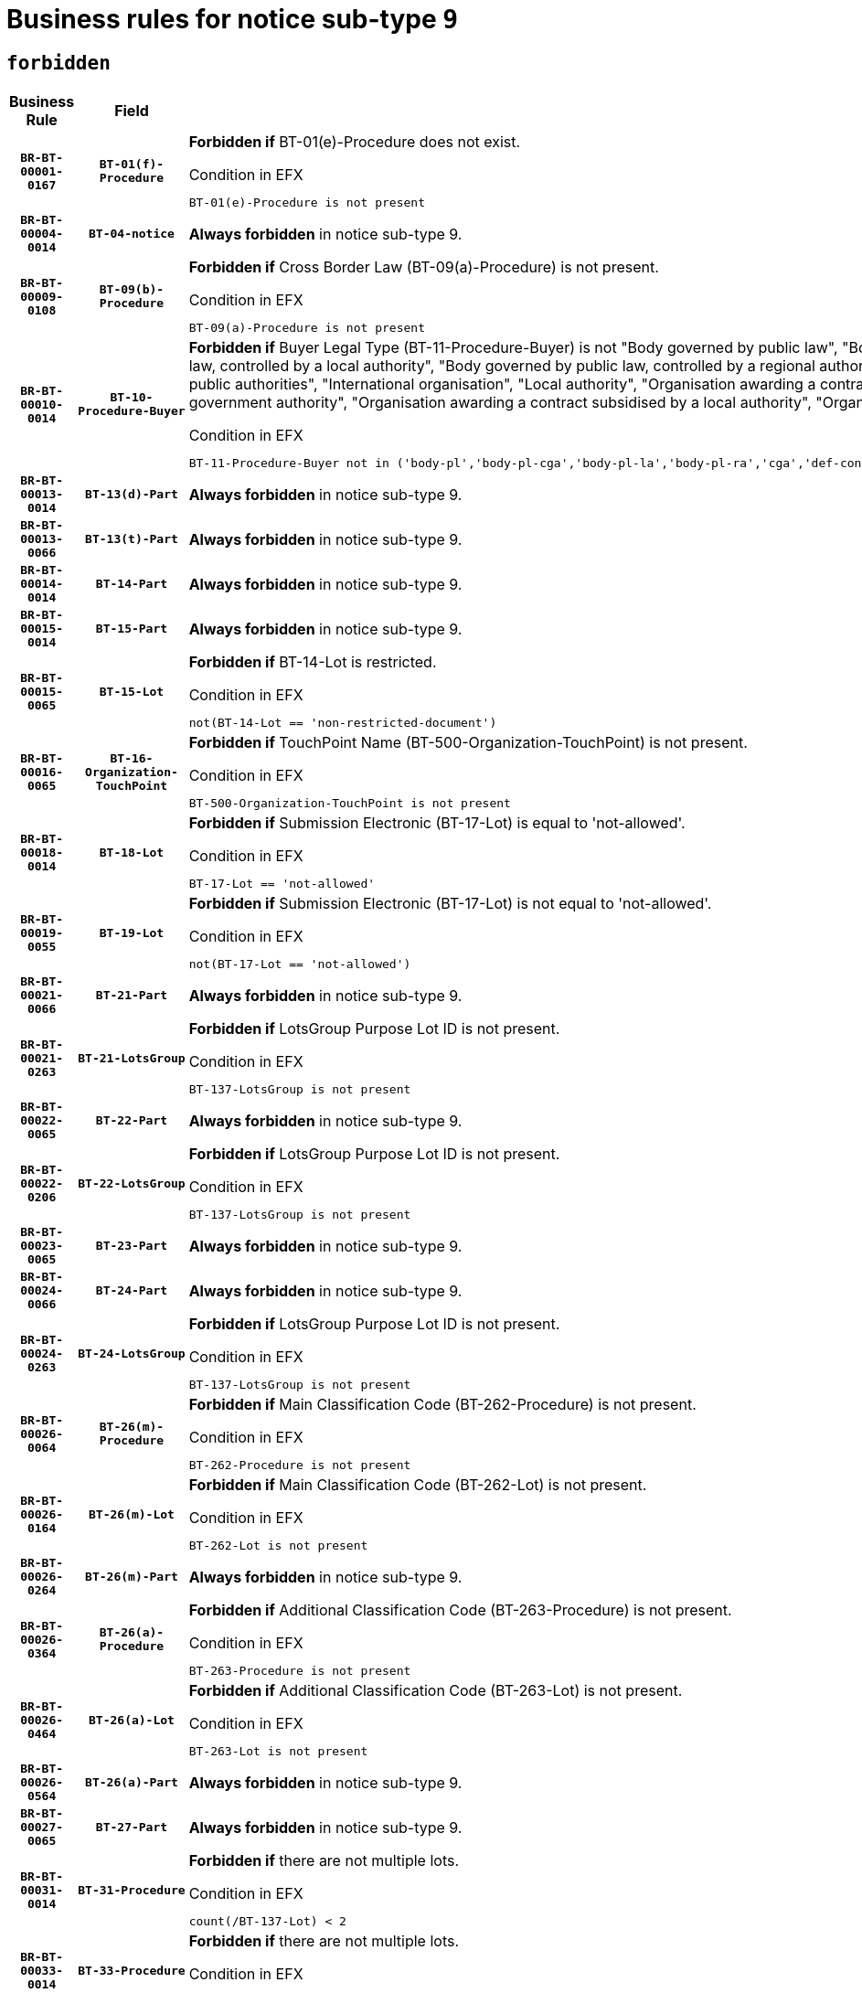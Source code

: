 = Business rules for notice sub-type `9`
:navtitle: Business Rules

== `forbidden`
[cols="<3,3,<6,>1", role="fixed-layout"]
|====
h| Business Rule h| Field h|Details h|Severity
h|`BR-BT-00001-0167`
h|`BT-01(f)-Procedure`
a|

*Forbidden if* BT-01(e)-Procedure does not exist.

.Condition in EFX
[source, EFX]
----
BT-01(e)-Procedure is not present
----
|`ERROR`
h|`BR-BT-00004-0014`
h|`BT-04-notice`
a|

*Always forbidden* in notice sub-type 9.
|`ERROR`
h|`BR-BT-00009-0108`
h|`BT-09(b)-Procedure`
a|

*Forbidden if* Cross Border Law (BT-09(a)-Procedure) is not present.

.Condition in EFX
[source, EFX]
----
BT-09(a)-Procedure is not present
----
|`ERROR`
h|`BR-BT-00010-0014`
h|`BT-10-Procedure-Buyer`
a|

*Forbidden if* Buyer Legal Type (BT-11-Procedure-Buyer) is not "Body governed by public law", "Body governed by public law, controlled by a central government authority", "Body governed by public law, controlled by a local authority", "Body governed by public law, controlled by a regional authority", "Central government authority", "Defence contractor", "EU institution, body or agency", "Group of public authorities", "International organisation", "Local authority", "Organisation awarding a contract subsidised by a contracting authority", "Organisation awarding a contract subsidised by a central government authority", "Organisation awarding a contract subsidised by a local authority", "Organisation awarding a contract subsidised by a regional authority" or "Regional authority".

.Condition in EFX
[source, EFX]
----
BT-11-Procedure-Buyer not in ('body-pl','body-pl-cga','body-pl-la','body-pl-ra','cga','def-cont','eu-ins-bod-ag','grp-p-aut','int-org','la','org-sub','org-sub-cga','org-sub-la','org-sub-ra','ra')
----
|`ERROR`
h|`BR-BT-00013-0014`
h|`BT-13(d)-Part`
a|

*Always forbidden* in notice sub-type 9.
|`ERROR`
h|`BR-BT-00013-0066`
h|`BT-13(t)-Part`
a|

*Always forbidden* in notice sub-type 9.
|`ERROR`
h|`BR-BT-00014-0014`
h|`BT-14-Part`
a|

*Always forbidden* in notice sub-type 9.
|`ERROR`
h|`BR-BT-00015-0014`
h|`BT-15-Part`
a|

*Always forbidden* in notice sub-type 9.
|`ERROR`
h|`BR-BT-00015-0065`
h|`BT-15-Lot`
a|

*Forbidden if* BT-14-Lot is restricted.

.Condition in EFX
[source, EFX]
----
not(BT-14-Lot == 'non-restricted-document')
----
|`ERROR`
h|`BR-BT-00016-0065`
h|`BT-16-Organization-TouchPoint`
a|

*Forbidden if* TouchPoint Name (BT-500-Organization-TouchPoint) is not present.

.Condition in EFX
[source, EFX]
----
BT-500-Organization-TouchPoint is not present
----
|`ERROR`
h|`BR-BT-00018-0014`
h|`BT-18-Lot`
a|

*Forbidden if* Submission Electronic (BT-17-Lot) is equal to 'not-allowed'.

.Condition in EFX
[source, EFX]
----
BT-17-Lot == 'not-allowed'
----
|`ERROR`
h|`BR-BT-00019-0055`
h|`BT-19-Lot`
a|

*Forbidden if* Submission Electronic (BT-17-Lot) is not equal to 'not-allowed'.

.Condition in EFX
[source, EFX]
----
not(BT-17-Lot == 'not-allowed')
----
|`ERROR`
h|`BR-BT-00021-0066`
h|`BT-21-Part`
a|

*Always forbidden* in notice sub-type 9.
|`ERROR`
h|`BR-BT-00021-0263`
h|`BT-21-LotsGroup`
a|

*Forbidden if* LotsGroup Purpose Lot ID is not present.

.Condition in EFX
[source, EFX]
----
BT-137-LotsGroup is not present
----
|`ERROR`
h|`BR-BT-00022-0065`
h|`BT-22-Part`
a|

*Always forbidden* in notice sub-type 9.
|`ERROR`
h|`BR-BT-00022-0206`
h|`BT-22-LotsGroup`
a|

*Forbidden if* LotsGroup Purpose Lot ID is not present.

.Condition in EFX
[source, EFX]
----
BT-137-LotsGroup is not present
----
|`ERROR`
h|`BR-BT-00023-0065`
h|`BT-23-Part`
a|

*Always forbidden* in notice sub-type 9.
|`ERROR`
h|`BR-BT-00024-0066`
h|`BT-24-Part`
a|

*Always forbidden* in notice sub-type 9.
|`ERROR`
h|`BR-BT-00024-0263`
h|`BT-24-LotsGroup`
a|

*Forbidden if* LotsGroup Purpose Lot ID is not present.

.Condition in EFX
[source, EFX]
----
BT-137-LotsGroup is not present
----
|`ERROR`
h|`BR-BT-00026-0064`
h|`BT-26(m)-Procedure`
a|

*Forbidden if* Main Classification Code (BT-262-Procedure) is not present.

.Condition in EFX
[source, EFX]
----
BT-262-Procedure is not present
----
|`ERROR`
h|`BR-BT-00026-0164`
h|`BT-26(m)-Lot`
a|

*Forbidden if* Main Classification Code (BT-262-Lot) is not present.

.Condition in EFX
[source, EFX]
----
BT-262-Lot is not present
----
|`ERROR`
h|`BR-BT-00026-0264`
h|`BT-26(m)-Part`
a|

*Always forbidden* in notice sub-type 9.
|`ERROR`
h|`BR-BT-00026-0364`
h|`BT-26(a)-Procedure`
a|

*Forbidden if* Additional Classification Code (BT-263-Procedure) is not present.

.Condition in EFX
[source, EFX]
----
BT-263-Procedure is not present
----
|`ERROR`
h|`BR-BT-00026-0464`
h|`BT-26(a)-Lot`
a|

*Forbidden if* Additional Classification Code (BT-263-Lot) is not present.

.Condition in EFX
[source, EFX]
----
BT-263-Lot is not present
----
|`ERROR`
h|`BR-BT-00026-0564`
h|`BT-26(a)-Part`
a|

*Always forbidden* in notice sub-type 9.
|`ERROR`
h|`BR-BT-00027-0065`
h|`BT-27-Part`
a|

*Always forbidden* in notice sub-type 9.
|`ERROR`
h|`BR-BT-00031-0014`
h|`BT-31-Procedure`
a|

*Forbidden if* there are not multiple lots.

.Condition in EFX
[source, EFX]
----
count(/BT-137-Lot) < 2
----
|`ERROR`
h|`BR-BT-00033-0014`
h|`BT-33-Procedure`
a|

*Forbidden if* there are not multiple lots.

.Condition in EFX
[source, EFX]
----
count(/BT-137-Lot) < 2
----
|`ERROR`
h|`BR-BT-00036-0014`
h|`BT-36-Part`
a|

*Always forbidden* in notice sub-type 9.
|`ERROR`
h|`BR-BT-00036-0183`
h|`BT-36-Lot`
a|

*Forbidden if* Duration Start & End Dates (BT-536-Lot, BT-537-Lot) are present, or Duration Other (BT-538-Lot) is present.

.Condition in EFX
[source, EFX]
----
(BT-537-Lot is present and BT-536-Lot is present) or (BT-538-Lot is present)
----
|`ERROR`
h|`BR-BT-00040-0014`
h|`BT-40-Lot`
a|

*Forbidden if* Successive Reduction (BT-52-Lot) is not 'true' or Procedure Type (BT-105-Procedure) is not "Competitive dialogue", "Innovation partnership", "Negotiated with prior publication of a call for competition / competitive with negotiation", "Other multiple stage procedure" or "Restricted".

.Condition in EFX
[source, EFX]
----
not(BT-52-Lot == TRUE) or BT-105-Procedure not in ('comp-dial','innovation','neg-w-call','oth-mult','restricted')
----
|`ERROR`
h|`BR-BT-00041-0014`
h|`BT-41-Lot`
a|

*Always forbidden* in notice sub-type 9.
|`ERROR`
h|`BR-BT-00042-0014`
h|`BT-42-Lot`
a|

*Always forbidden* in notice sub-type 9.
|`ERROR`
h|`BR-BT-00046-0014`
h|`BT-46-Lot`
a|

*Always forbidden* in notice sub-type 9.
|`ERROR`
h|`BR-BT-00047-0014`
h|`BT-47-Lot`
a|

*Always forbidden* in notice sub-type 9.
|`ERROR`
h|`BR-BT-00050-0014`
h|`BT-50-Lot`
a|

*Forbidden if* Procedure Type (BT-105) is equal to "Open", "Other single stage procedure" or "Negotiated without prior call for competition".

.Condition in EFX
[source, EFX]
----
BT-105-Procedure == 'open' or BT-105-Procedure == 'oth-single' or BT-105-Procedure == 'neg-wo-call'
----
|`ERROR`
h|`BR-BT-00051-0014`
h|`BT-51-Lot`
a|

*Forbidden if* BT-661-Lot is not equal to 'TRUE'.

.Condition in EFX
[source, EFX]
----
not(BT-661-Lot == TRUE)
----
|`ERROR`
h|`BR-BT-00052-0014`
h|`BT-52-Lot`
a|

*Forbidden if* Procedure Type (BT-105) is equal to "Open", "Other single stage procedure" or "Negotiated without prior call for competition".

.Condition in EFX
[source, EFX]
----
BT-105-Procedure == 'open' or BT-105-Procedure == 'oth-single' or BT-105-Procedure == 'neg-wo-call'
----
|`ERROR`
h|`BR-BT-00057-0014`
h|`BT-57-Lot`
a|

*Forbidden if* BT-58-Lot is not greater than zero.

.Condition in EFX
[source, EFX]
----
not(BT-58-Lot > 0)
----
|`ERROR`
h|`BR-BT-00064-0014`
h|`BT-64-Lot`
a|

*Forbidden if* the value chosen for BT-65_Lot is not equal to 'The contractor must subcontract a minimum percentage of the contract using the procedure set out in Title III of Directive 2009/81/EC.

.Condition in EFX
[source, EFX]
----
not(BT-65-Lot == 'subc-min')
----
|`ERROR`
h|`BR-BT-00067-0065`
h|`BT-67(b)-Procedure`
a|

*Forbidden if* Exclusion Grounds Code (BT-67(a)-Procedure) is not present.

.Condition in EFX
[source, EFX]
----
BT-67(a)-Procedure is not present
----
|`ERROR`
h|`BR-BT-00070-0053`
h|`BT-70-Lot`
a|

*Forbidden if* OPT-060-Lot is not present.

.Condition in EFX
[source, EFX]
----
OPT-060-Lot is not present
----
|`ERROR`
h|`BR-BT-00071-0014`
h|`BT-71-Part`
a|

*Always forbidden* in notice sub-type 9.
|`ERROR`
h|`BR-BT-00075-0014`
h|`BT-75-Lot`
a|

*Forbidden if* BT-751-Lot is not equal to 'TRUE'.

.Condition in EFX
[source, EFX]
----
not(BT-751-Lot == 'true')
----
|`ERROR`
h|`BR-BT-00076-0014`
h|`BT-76-Lot`
a|

*Forbidden if* BT-761-Lot is not equal to 'TRUE'.

.Condition in EFX
[source, EFX]
----
not(BT-761-Lot == 'true')
----
|`ERROR`
h|`BR-BT-00078-0014`
h|`BT-78-Lot`
a|

*Forbidden if* security clearance is not required.

.Condition in EFX
[source, EFX]
----
not(BT-578-Lot == 'true')
----
|`ERROR`
h|`BR-BT-00094-0014`
h|`BT-94-Lot`
a|

*Always forbidden* in notice sub-type 9.
|`ERROR`
h|`BR-BT-00095-0014`
h|`BT-95-Lot`
a|

*Always forbidden* in notice sub-type 9.
|`ERROR`
h|`BR-BT-00098-0014`
h|`BT-98-Lot`
a|

*Forbidden if* the value chosen for BT-105-Lot is not equal to 'Open'.

.Condition in EFX
[source, EFX]
----
not(BT-105-Procedure == 'open')
----
|`ERROR`
h|`BR-BT-00106-0014`
h|`BT-106-Procedure`
a|

*Always forbidden* in notice sub-type 9.
|`ERROR`
h|`BR-BT-00109-0014`
h|`BT-109-Lot`
a|

*Forbidden if* the lot does not involve a Framework Agreement or its duration is not greater than 7 years.

.Condition in EFX
[source, EFX]
----
BT-765-Lot not in ('fa-mix','fa-w-rc','fa-wo-rc') or not(((BT-537-Lot - BT-536-Lot) > P7Y) or (BT-36-Lot > P7Y))
----
|`ERROR`
h|`BR-BT-00111-0014`
h|`BT-111-Lot`
a|

*Forbidden if* the value chosen for BT-765-Lot is not equal to one of the following: 'Framework agreement, partly without reopening and partly with reopening of competition', 'Framework agreement, with reopening of competition', 'Frame$work agreement, without reopening of competition'.

.Condition in EFX
[source, EFX]
----
BT-765-Lot not in ('fa-mix','fa-w-rc','fa-wo-rc')
----
|`ERROR`
h|`BR-BT-00113-0014`
h|`BT-113-Lot`
a|

*Forbidden if* the value chosen for BT-765-Lot is not equal to one of the following: 'Framework agreement, partly without reopening and partly with reopening of competition', 'Framework agreement, with reopening of competition', 'Frame$work agreement, without reopening of competition'.

.Condition in EFX
[source, EFX]
----
BT-765-Lot not in ('fa-mix','fa-w-rc','fa-wo-rc')
----
|`ERROR`
h|`BR-BT-00115-0014`
h|`BT-115-Part`
a|

*Always forbidden* in notice sub-type 9.
|`ERROR`
h|`BR-BT-00115-0065`
h|`BT-115-Lot`
a|

*Always forbidden* in notice sub-type 9.
|`ERROR`
h|`BR-BT-00118-0014`
h|`BT-118-NoticeResult`
a|

*Always forbidden* in notice sub-type 9.
|`ERROR`
h|`BR-BT-00119-0014`
h|`BT-119-LotResult`
a|

*Always forbidden* in notice sub-type 9.
|`ERROR`
h|`BR-BT-00120-0014`
h|`BT-120-Lot`
a|

*Always forbidden* in notice sub-type 9.
|`ERROR`
h|`BR-BT-00122-0014`
h|`BT-122-Lot`
a|

*Forbidden if* Electronic Auction indicator (BT-767-Lot) is not 'true'.

.Condition in EFX
[source, EFX]
----
not(BT-767-Lot == TRUE)
----
|`ERROR`
h|`BR-BT-00123-0014`
h|`BT-123-Lot`
a|

*Forbidden if* Electronic Auction indicator (BT-767-Lot) is not 'true'.

.Condition in EFX
[source, EFX]
----
not(BT-767-Lot == TRUE)
----
|`ERROR`
h|`BR-BT-00124-0014`
h|`BT-124-Part`
a|

*Always forbidden* in notice sub-type 9.
|`ERROR`
h|`BR-BT-00125-0014`
h|`BT-125(i)-Part`
a|

*Always forbidden* in notice sub-type 9.
|`ERROR`
h|`BR-BT-00130-0014`
h|`BT-130-Lot`
a|

*Forbidden if* the value chosen for BT-105-Lot is equal to 'Open'.

.Condition in EFX
[source, EFX]
----
BT-105-Procedure == 'open'
----
|`ERROR`
h|`BR-BT-00131-0014`
h|`BT-131(d)-Lot`
a|

*Forbidden if* Deadline receipt Requests date (BT-1311(d)-Lot) is present.

.Condition in EFX
[source, EFX]
----
BT-1311(d)-Lot is present
----
|`ERROR`
h|`BR-BT-00131-0066`
h|`BT-131(t)-Lot`
a|

*Forbidden if* Deadline receipt Tenders date (BT-131(d)-Lot) is not present.

.Condition in EFX
[source, EFX]
----
BT-131(d)-Lot is not present
----
|`ERROR`
h|`BR-BT-00132-0014`
h|`BT-132(d)-Lot`
a|

*Always forbidden* in notice sub-type 9.
|`ERROR`
h|`BR-BT-00132-0066`
h|`BT-132(t)-Lot`
a|

*Always forbidden* in notice sub-type 9.
|`ERROR`
h|`BR-BT-00133-0014`
h|`BT-133-Lot`
a|

*Always forbidden* in notice sub-type 9.
|`ERROR`
h|`BR-BT-00134-0014`
h|`BT-134-Lot`
a|

*Always forbidden* in notice sub-type 9.
|`ERROR`
h|`BR-BT-00135-0014`
h|`BT-135-Procedure`
a|

*Always forbidden* in notice sub-type 9.
|`ERROR`
h|`BR-BT-00136-0014`
h|`BT-136-Procedure`
a|

*Always forbidden* in notice sub-type 9.
|`ERROR`
h|`BR-BT-00137-0014`
h|`BT-137-Part`
a|

*Always forbidden* in notice sub-type 9.
|`ERROR`
h|`BR-BT-00137-0065`
h|`BT-137-LotsGroup`
a|

*Forbidden if* there are not multiple lots.

.Condition in EFX
[source, EFX]
----
count(/BT-137-Lot) < 2
----
|`ERROR`
h|`BR-BT-00140-0064`
h|`BT-140-notice`
a|

*Forbidden if* Change Notice Version Identifier (BT-758-notice) is not present.

.Condition in EFX
[source, EFX]
----
BT-758-notice is not present
----
|`ERROR`
h|`BR-BT-00141-0014`
h|`BT-141(a)-notice`
a|

*Forbidden if* Change Previous Notice Section Identifier (BT-13716-notice) is not present.

.Condition in EFX
[source, EFX]
----
BT-13716-notice is not present
----
|`ERROR`
h|`BR-BT-00142-0014`
h|`BT-142-LotResult`
a|

*Always forbidden* in notice sub-type 9.
|`ERROR`
h|`BR-BT-00144-0014`
h|`BT-144-LotResult`
a|

*Always forbidden* in notice sub-type 9.
|`ERROR`
h|`BR-BT-00145-0014`
h|`BT-145-Contract`
a|

*Always forbidden* in notice sub-type 9.
|`ERROR`
h|`BR-BT-00150-0014`
h|`BT-150-Contract`
a|

*Always forbidden* in notice sub-type 9.
|`ERROR`
h|`BR-BT-00151-0014`
h|`BT-151-Contract`
a|

*Always forbidden* in notice sub-type 9.
|`ERROR`
h|`BR-BT-00156-0014`
h|`BT-156-NoticeResult`
a|

*Always forbidden* in notice sub-type 9.
|`ERROR`
h|`BR-BT-00160-0014`
h|`BT-160-Tender`
a|

*Always forbidden* in notice sub-type 9.
|`ERROR`
h|`BR-BT-00161-0014`
h|`BT-161-NoticeResult`
a|

*Always forbidden* in notice sub-type 9.
|`ERROR`
h|`BR-BT-00162-0014`
h|`BT-162-Tender`
a|

*Always forbidden* in notice sub-type 9.
|`ERROR`
h|`BR-BT-00163-0014`
h|`BT-163-Tender`
a|

*Always forbidden* in notice sub-type 9.
|`ERROR`
h|`BR-BT-00165-0014`
h|`BT-165-Organization-Company`
a|

*Always forbidden* in notice sub-type 9.
|`ERROR`
h|`BR-BT-00171-0014`
h|`BT-171-Tender`
a|

*Always forbidden* in notice sub-type 9.
|`ERROR`
h|`BR-BT-00191-0014`
h|`BT-191-Tender`
a|

*Always forbidden* in notice sub-type 9.
|`ERROR`
h|`BR-BT-00193-0014`
h|`BT-193-Tender`
a|

*Always forbidden* in notice sub-type 9.
|`ERROR`
h|`BR-BT-00195-0014`
h|`BT-195(BT-118)-NoticeResult`
a|

*Always forbidden* in notice sub-type 9.
|`ERROR`
h|`BR-BT-00195-0065`
h|`BT-195(BT-161)-NoticeResult`
a|

*Always forbidden* in notice sub-type 9.
|`ERROR`
h|`BR-BT-00195-0116`
h|`BT-195(BT-556)-NoticeResult`
a|

*Always forbidden* in notice sub-type 9.
|`ERROR`
h|`BR-BT-00195-0167`
h|`BT-195(BT-156)-NoticeResult`
a|

*Always forbidden* in notice sub-type 9.
|`ERROR`
h|`BR-BT-00195-0218`
h|`BT-195(BT-142)-LotResult`
a|

*Always forbidden* in notice sub-type 9.
|`ERROR`
h|`BR-BT-00195-0268`
h|`BT-195(BT-710)-LotResult`
a|

*Always forbidden* in notice sub-type 9.
|`ERROR`
h|`BR-BT-00195-0319`
h|`BT-195(BT-711)-LotResult`
a|

*Always forbidden* in notice sub-type 9.
|`ERROR`
h|`BR-BT-00195-0370`
h|`BT-195(BT-709)-LotResult`
a|

*Always forbidden* in notice sub-type 9.
|`ERROR`
h|`BR-BT-00195-0421`
h|`BT-195(BT-712)-LotResult`
a|

*Always forbidden* in notice sub-type 9.
|`ERROR`
h|`BR-BT-00195-0471`
h|`BT-195(BT-144)-LotResult`
a|

*Always forbidden* in notice sub-type 9.
|`ERROR`
h|`BR-BT-00195-0521`
h|`BT-195(BT-760)-LotResult`
a|

*Always forbidden* in notice sub-type 9.
|`ERROR`
h|`BR-BT-00195-0572`
h|`BT-195(BT-759)-LotResult`
a|

*Always forbidden* in notice sub-type 9.
|`ERROR`
h|`BR-BT-00195-0623`
h|`BT-195(BT-171)-Tender`
a|

*Always forbidden* in notice sub-type 9.
|`ERROR`
h|`BR-BT-00195-0674`
h|`BT-195(BT-193)-Tender`
a|

*Always forbidden* in notice sub-type 9.
|`ERROR`
h|`BR-BT-00195-0725`
h|`BT-195(BT-720)-Tender`
a|

*Always forbidden* in notice sub-type 9.
|`ERROR`
h|`BR-BT-00195-0776`
h|`BT-195(BT-162)-Tender`
a|

*Always forbidden* in notice sub-type 9.
|`ERROR`
h|`BR-BT-00195-0827`
h|`BT-195(BT-160)-Tender`
a|

*Always forbidden* in notice sub-type 9.
|`ERROR`
h|`BR-BT-00195-0878`
h|`BT-195(BT-163)-Tender`
a|

*Always forbidden* in notice sub-type 9.
|`ERROR`
h|`BR-BT-00195-0929`
h|`BT-195(BT-191)-Tender`
a|

*Always forbidden* in notice sub-type 9.
|`ERROR`
h|`BR-BT-00195-0980`
h|`BT-195(BT-553)-Tender`
a|

*Always forbidden* in notice sub-type 9.
|`ERROR`
h|`BR-BT-00195-1031`
h|`BT-195(BT-554)-Tender`
a|

*Always forbidden* in notice sub-type 9.
|`ERROR`
h|`BR-BT-00195-1082`
h|`BT-195(BT-555)-Tender`
a|

*Always forbidden* in notice sub-type 9.
|`ERROR`
h|`BR-BT-00195-1133`
h|`BT-195(BT-773)-Tender`
a|

*Always forbidden* in notice sub-type 9.
|`ERROR`
h|`BR-BT-00195-1184`
h|`BT-195(BT-731)-Tender`
a|

*Always forbidden* in notice sub-type 9.
|`ERROR`
h|`BR-BT-00195-1235`
h|`BT-195(BT-730)-Tender`
a|

*Always forbidden* in notice sub-type 9.
|`ERROR`
h|`BR-BT-00195-1439`
h|`BT-195(BT-09)-Procedure`
a|

*Always forbidden* in notice sub-type 9.
|`ERROR`
h|`BR-BT-00195-1490`
h|`BT-195(BT-105)-Procedure`
a|

*Always forbidden* in notice sub-type 9.
|`ERROR`
h|`BR-BT-00195-1541`
h|`BT-195(BT-88)-Procedure`
a|

*Always forbidden* in notice sub-type 9.
|`ERROR`
h|`BR-BT-00195-1592`
h|`BT-195(BT-106)-Procedure`
a|

*Always forbidden* in notice sub-type 9.
|`ERROR`
h|`BR-BT-00195-1643`
h|`BT-195(BT-1351)-Procedure`
a|

*Always forbidden* in notice sub-type 9.
|`ERROR`
h|`BR-BT-00195-1694`
h|`BT-195(BT-136)-Procedure`
a|

*Always forbidden* in notice sub-type 9.
|`ERROR`
h|`BR-BT-00195-1745`
h|`BT-195(BT-1252)-Procedure`
a|

*Always forbidden* in notice sub-type 9.
|`ERROR`
h|`BR-BT-00195-1796`
h|`BT-195(BT-135)-Procedure`
a|

*Always forbidden* in notice sub-type 9.
|`ERROR`
h|`BR-BT-00195-1847`
h|`BT-195(BT-733)-LotsGroup`
a|

*Always forbidden* in notice sub-type 9.
|`ERROR`
h|`BR-BT-00195-1898`
h|`BT-195(BT-543)-LotsGroup`
a|

*Always forbidden* in notice sub-type 9.
|`ERROR`
h|`BR-BT-00195-1949`
h|`BT-195(BT-5421)-LotsGroup`
a|

*Always forbidden* in notice sub-type 9.
|`ERROR`
h|`BR-BT-00195-2000`
h|`BT-195(BT-5422)-LotsGroup`
a|

*Always forbidden* in notice sub-type 9.
|`ERROR`
h|`BR-BT-00195-2051`
h|`BT-195(BT-5423)-LotsGroup`
a|

*Always forbidden* in notice sub-type 9.
|`ERROR`
h|`BR-BT-00195-2153`
h|`BT-195(BT-734)-LotsGroup`
a|

*Always forbidden* in notice sub-type 9.
|`ERROR`
h|`BR-BT-00195-2204`
h|`BT-195(BT-539)-LotsGroup`
a|

*Always forbidden* in notice sub-type 9.
|`ERROR`
h|`BR-BT-00195-2255`
h|`BT-195(BT-540)-LotsGroup`
a|

*Always forbidden* in notice sub-type 9.
|`ERROR`
h|`BR-BT-00195-2306`
h|`BT-195(BT-733)-Lot`
a|

*Always forbidden* in notice sub-type 9.
|`ERROR`
h|`BR-BT-00195-2357`
h|`BT-195(BT-543)-Lot`
a|

*Always forbidden* in notice sub-type 9.
|`ERROR`
h|`BR-BT-00195-2408`
h|`BT-195(BT-5421)-Lot`
a|

*Always forbidden* in notice sub-type 9.
|`ERROR`
h|`BR-BT-00195-2459`
h|`BT-195(BT-5422)-Lot`
a|

*Always forbidden* in notice sub-type 9.
|`ERROR`
h|`BR-BT-00195-2510`
h|`BT-195(BT-5423)-Lot`
a|

*Always forbidden* in notice sub-type 9.
|`ERROR`
h|`BR-BT-00195-2612`
h|`BT-195(BT-734)-Lot`
a|

*Always forbidden* in notice sub-type 9.
|`ERROR`
h|`BR-BT-00195-2663`
h|`BT-195(BT-539)-Lot`
a|

*Always forbidden* in notice sub-type 9.
|`ERROR`
h|`BR-BT-00195-2714`
h|`BT-195(BT-540)-Lot`
a|

*Always forbidden* in notice sub-type 9.
|`ERROR`
h|`BR-BT-00195-2818`
h|`BT-195(BT-635)-LotResult`
a|

*Always forbidden* in notice sub-type 9.
|`ERROR`
h|`BR-BT-00195-2868`
h|`BT-195(BT-636)-LotResult`
a|

*Always forbidden* in notice sub-type 9.
|`ERROR`
h|`BR-BT-00195-2972`
h|`BT-195(BT-1118)-NoticeResult`
a|

*Always forbidden* in notice sub-type 9.
|`ERROR`
h|`BR-BT-00195-3024`
h|`BT-195(BT-1561)-NoticeResult`
a|

*Always forbidden* in notice sub-type 9.
|`ERROR`
h|`BR-BT-00195-3078`
h|`BT-195(BT-660)-LotResult`
a|

*Always forbidden* in notice sub-type 9.
|`ERROR`
h|`BR-BT-00195-3213`
h|`BT-195(BT-541)-LotsGroup-Weight`
a|

*Always forbidden* in notice sub-type 9.
|`ERROR`
h|`BR-BT-00195-3263`
h|`BT-195(BT-541)-Lot-Weight`
a|

*Always forbidden* in notice sub-type 9.
|`ERROR`
h|`BR-BT-00195-3313`
h|`BT-195(BT-541)-LotsGroup-Fixed`
a|

*Always forbidden* in notice sub-type 9.
|`ERROR`
h|`BR-BT-00195-3363`
h|`BT-195(BT-541)-Lot-Fixed`
a|

*Always forbidden* in notice sub-type 9.
|`ERROR`
h|`BR-BT-00195-3413`
h|`BT-195(BT-541)-LotsGroup-Threshold`
a|

*Always forbidden* in notice sub-type 9.
|`ERROR`
h|`BR-BT-00195-3463`
h|`BT-195(BT-541)-Lot-Threshold`
a|

*Always forbidden* in notice sub-type 9.
|`ERROR`
h|`BR-BT-00196-0014`
h|`BT-196(BT-118)-NoticeResult`
a|

*Always forbidden* in notice sub-type 9.
|`ERROR`
h|`BR-BT-00196-0066`
h|`BT-196(BT-161)-NoticeResult`
a|

*Always forbidden* in notice sub-type 9.
|`ERROR`
h|`BR-BT-00196-0118`
h|`BT-196(BT-556)-NoticeResult`
a|

*Always forbidden* in notice sub-type 9.
|`ERROR`
h|`BR-BT-00196-0170`
h|`BT-196(BT-156)-NoticeResult`
a|

*Always forbidden* in notice sub-type 9.
|`ERROR`
h|`BR-BT-00196-0222`
h|`BT-196(BT-142)-LotResult`
a|

*Always forbidden* in notice sub-type 9.
|`ERROR`
h|`BR-BT-00196-0274`
h|`BT-196(BT-710)-LotResult`
a|

*Always forbidden* in notice sub-type 9.
|`ERROR`
h|`BR-BT-00196-0326`
h|`BT-196(BT-711)-LotResult`
a|

*Always forbidden* in notice sub-type 9.
|`ERROR`
h|`BR-BT-00196-0378`
h|`BT-196(BT-709)-LotResult`
a|

*Always forbidden* in notice sub-type 9.
|`ERROR`
h|`BR-BT-00196-0430`
h|`BT-196(BT-712)-LotResult`
a|

*Always forbidden* in notice sub-type 9.
|`ERROR`
h|`BR-BT-00196-0482`
h|`BT-196(BT-144)-LotResult`
a|

*Always forbidden* in notice sub-type 9.
|`ERROR`
h|`BR-BT-00196-0534`
h|`BT-196(BT-760)-LotResult`
a|

*Always forbidden* in notice sub-type 9.
|`ERROR`
h|`BR-BT-00196-0586`
h|`BT-196(BT-759)-LotResult`
a|

*Always forbidden* in notice sub-type 9.
|`ERROR`
h|`BR-BT-00196-0638`
h|`BT-196(BT-171)-Tender`
a|

*Always forbidden* in notice sub-type 9.
|`ERROR`
h|`BR-BT-00196-0690`
h|`BT-196(BT-193)-Tender`
a|

*Always forbidden* in notice sub-type 9.
|`ERROR`
h|`BR-BT-00196-0742`
h|`BT-196(BT-720)-Tender`
a|

*Always forbidden* in notice sub-type 9.
|`ERROR`
h|`BR-BT-00196-0794`
h|`BT-196(BT-162)-Tender`
a|

*Always forbidden* in notice sub-type 9.
|`ERROR`
h|`BR-BT-00196-0846`
h|`BT-196(BT-160)-Tender`
a|

*Always forbidden* in notice sub-type 9.
|`ERROR`
h|`BR-BT-00196-0898`
h|`BT-196(BT-163)-Tender`
a|

*Always forbidden* in notice sub-type 9.
|`ERROR`
h|`BR-BT-00196-0950`
h|`BT-196(BT-191)-Tender`
a|

*Always forbidden* in notice sub-type 9.
|`ERROR`
h|`BR-BT-00196-1002`
h|`BT-196(BT-553)-Tender`
a|

*Always forbidden* in notice sub-type 9.
|`ERROR`
h|`BR-BT-00196-1054`
h|`BT-196(BT-554)-Tender`
a|

*Always forbidden* in notice sub-type 9.
|`ERROR`
h|`BR-BT-00196-1106`
h|`BT-196(BT-555)-Tender`
a|

*Always forbidden* in notice sub-type 9.
|`ERROR`
h|`BR-BT-00196-1158`
h|`BT-196(BT-773)-Tender`
a|

*Always forbidden* in notice sub-type 9.
|`ERROR`
h|`BR-BT-00196-1210`
h|`BT-196(BT-731)-Tender`
a|

*Always forbidden* in notice sub-type 9.
|`ERROR`
h|`BR-BT-00196-1262`
h|`BT-196(BT-730)-Tender`
a|

*Always forbidden* in notice sub-type 9.
|`ERROR`
h|`BR-BT-00196-1470`
h|`BT-196(BT-09)-Procedure`
a|

*Always forbidden* in notice sub-type 9.
|`ERROR`
h|`BR-BT-00196-1522`
h|`BT-196(BT-105)-Procedure`
a|

*Always forbidden* in notice sub-type 9.
|`ERROR`
h|`BR-BT-00196-1574`
h|`BT-196(BT-88)-Procedure`
a|

*Always forbidden* in notice sub-type 9.
|`ERROR`
h|`BR-BT-00196-1626`
h|`BT-196(BT-106)-Procedure`
a|

*Always forbidden* in notice sub-type 9.
|`ERROR`
h|`BR-BT-00196-1678`
h|`BT-196(BT-1351)-Procedure`
a|

*Always forbidden* in notice sub-type 9.
|`ERROR`
h|`BR-BT-00196-1730`
h|`BT-196(BT-136)-Procedure`
a|

*Always forbidden* in notice sub-type 9.
|`ERROR`
h|`BR-BT-00196-1782`
h|`BT-196(BT-1252)-Procedure`
a|

*Always forbidden* in notice sub-type 9.
|`ERROR`
h|`BR-BT-00196-1834`
h|`BT-196(BT-135)-Procedure`
a|

*Always forbidden* in notice sub-type 9.
|`ERROR`
h|`BR-BT-00196-1886`
h|`BT-196(BT-733)-LotsGroup`
a|

*Always forbidden* in notice sub-type 9.
|`ERROR`
h|`BR-BT-00196-1938`
h|`BT-196(BT-543)-LotsGroup`
a|

*Always forbidden* in notice sub-type 9.
|`ERROR`
h|`BR-BT-00196-1990`
h|`BT-196(BT-5421)-LotsGroup`
a|

*Always forbidden* in notice sub-type 9.
|`ERROR`
h|`BR-BT-00196-2042`
h|`BT-196(BT-5422)-LotsGroup`
a|

*Always forbidden* in notice sub-type 9.
|`ERROR`
h|`BR-BT-00196-2094`
h|`BT-196(BT-5423)-LotsGroup`
a|

*Always forbidden* in notice sub-type 9.
|`ERROR`
h|`BR-BT-00196-2198`
h|`BT-196(BT-734)-LotsGroup`
a|

*Always forbidden* in notice sub-type 9.
|`ERROR`
h|`BR-BT-00196-2250`
h|`BT-196(BT-539)-LotsGroup`
a|

*Always forbidden* in notice sub-type 9.
|`ERROR`
h|`BR-BT-00196-2302`
h|`BT-196(BT-540)-LotsGroup`
a|

*Always forbidden* in notice sub-type 9.
|`ERROR`
h|`BR-BT-00196-2354`
h|`BT-196(BT-733)-Lot`
a|

*Always forbidden* in notice sub-type 9.
|`ERROR`
h|`BR-BT-00196-2406`
h|`BT-196(BT-543)-Lot`
a|

*Always forbidden* in notice sub-type 9.
|`ERROR`
h|`BR-BT-00196-2458`
h|`BT-196(BT-5421)-Lot`
a|

*Always forbidden* in notice sub-type 9.
|`ERROR`
h|`BR-BT-00196-2510`
h|`BT-196(BT-5422)-Lot`
a|

*Always forbidden* in notice sub-type 9.
|`ERROR`
h|`BR-BT-00196-2562`
h|`BT-196(BT-5423)-Lot`
a|

*Always forbidden* in notice sub-type 9.
|`ERROR`
h|`BR-BT-00196-2666`
h|`BT-196(BT-734)-Lot`
a|

*Always forbidden* in notice sub-type 9.
|`ERROR`
h|`BR-BT-00196-2718`
h|`BT-196(BT-539)-Lot`
a|

*Always forbidden* in notice sub-type 9.
|`ERROR`
h|`BR-BT-00196-2770`
h|`BT-196(BT-540)-Lot`
a|

*Always forbidden* in notice sub-type 9.
|`ERROR`
h|`BR-BT-00196-3537`
h|`BT-196(BT-635)-LotResult`
a|

*Always forbidden* in notice sub-type 9.
|`ERROR`
h|`BR-BT-00196-3587`
h|`BT-196(BT-636)-LotResult`
a|

*Always forbidden* in notice sub-type 9.
|`ERROR`
h|`BR-BT-00196-3665`
h|`BT-196(BT-1118)-NoticeResult`
a|

*Always forbidden* in notice sub-type 9.
|`ERROR`
h|`BR-BT-00196-3725`
h|`BT-196(BT-1561)-NoticeResult`
a|

*Always forbidden* in notice sub-type 9.
|`ERROR`
h|`BR-BT-00196-4084`
h|`BT-196(BT-660)-LotResult`
a|

*Always forbidden* in notice sub-type 9.
|`ERROR`
h|`BR-BT-00196-4213`
h|`BT-196(BT-541)-LotsGroup-Weight`
a|

*Always forbidden* in notice sub-type 9.
|`ERROR`
h|`BR-BT-00196-4258`
h|`BT-196(BT-541)-Lot-Weight`
a|

*Always forbidden* in notice sub-type 9.
|`ERROR`
h|`BR-BT-00196-4313`
h|`BT-196(BT-541)-LotsGroup-Fixed`
a|

*Always forbidden* in notice sub-type 9.
|`ERROR`
h|`BR-BT-00196-4358`
h|`BT-196(BT-541)-Lot-Fixed`
a|

*Always forbidden* in notice sub-type 9.
|`ERROR`
h|`BR-BT-00196-4413`
h|`BT-196(BT-541)-LotsGroup-Threshold`
a|

*Always forbidden* in notice sub-type 9.
|`ERROR`
h|`BR-BT-00196-4458`
h|`BT-196(BT-541)-Lot-Threshold`
a|

*Always forbidden* in notice sub-type 9.
|`ERROR`
h|`BR-BT-00197-0014`
h|`BT-197(BT-118)-NoticeResult`
a|

*Always forbidden* in notice sub-type 9.
|`ERROR`
h|`BR-BT-00197-0065`
h|`BT-197(BT-161)-NoticeResult`
a|

*Always forbidden* in notice sub-type 9.
|`ERROR`
h|`BR-BT-00197-0116`
h|`BT-197(BT-556)-NoticeResult`
a|

*Always forbidden* in notice sub-type 9.
|`ERROR`
h|`BR-BT-00197-0167`
h|`BT-197(BT-156)-NoticeResult`
a|

*Always forbidden* in notice sub-type 9.
|`ERROR`
h|`BR-BT-00197-0218`
h|`BT-197(BT-142)-LotResult`
a|

*Always forbidden* in notice sub-type 9.
|`ERROR`
h|`BR-BT-00197-0269`
h|`BT-197(BT-710)-LotResult`
a|

*Always forbidden* in notice sub-type 9.
|`ERROR`
h|`BR-BT-00197-0320`
h|`BT-197(BT-711)-LotResult`
a|

*Always forbidden* in notice sub-type 9.
|`ERROR`
h|`BR-BT-00197-0371`
h|`BT-197(BT-709)-LotResult`
a|

*Always forbidden* in notice sub-type 9.
|`ERROR`
h|`BR-BT-00197-0422`
h|`BT-197(BT-712)-LotResult`
a|

*Always forbidden* in notice sub-type 9.
|`ERROR`
h|`BR-BT-00197-0473`
h|`BT-197(BT-144)-LotResult`
a|

*Always forbidden* in notice sub-type 9.
|`ERROR`
h|`BR-BT-00197-0524`
h|`BT-197(BT-760)-LotResult`
a|

*Always forbidden* in notice sub-type 9.
|`ERROR`
h|`BR-BT-00197-0575`
h|`BT-197(BT-759)-LotResult`
a|

*Always forbidden* in notice sub-type 9.
|`ERROR`
h|`BR-BT-00197-0626`
h|`BT-197(BT-171)-Tender`
a|

*Always forbidden* in notice sub-type 9.
|`ERROR`
h|`BR-BT-00197-0677`
h|`BT-197(BT-193)-Tender`
a|

*Always forbidden* in notice sub-type 9.
|`ERROR`
h|`BR-BT-00197-0728`
h|`BT-197(BT-720)-Tender`
a|

*Always forbidden* in notice sub-type 9.
|`ERROR`
h|`BR-BT-00197-0779`
h|`BT-197(BT-162)-Tender`
a|

*Always forbidden* in notice sub-type 9.
|`ERROR`
h|`BR-BT-00197-0830`
h|`BT-197(BT-160)-Tender`
a|

*Always forbidden* in notice sub-type 9.
|`ERROR`
h|`BR-BT-00197-0881`
h|`BT-197(BT-163)-Tender`
a|

*Always forbidden* in notice sub-type 9.
|`ERROR`
h|`BR-BT-00197-0932`
h|`BT-197(BT-191)-Tender`
a|

*Always forbidden* in notice sub-type 9.
|`ERROR`
h|`BR-BT-00197-0983`
h|`BT-197(BT-553)-Tender`
a|

*Always forbidden* in notice sub-type 9.
|`ERROR`
h|`BR-BT-00197-1034`
h|`BT-197(BT-554)-Tender`
a|

*Always forbidden* in notice sub-type 9.
|`ERROR`
h|`BR-BT-00197-1085`
h|`BT-197(BT-555)-Tender`
a|

*Always forbidden* in notice sub-type 9.
|`ERROR`
h|`BR-BT-00197-1136`
h|`BT-197(BT-773)-Tender`
a|

*Always forbidden* in notice sub-type 9.
|`ERROR`
h|`BR-BT-00197-1187`
h|`BT-197(BT-731)-Tender`
a|

*Always forbidden* in notice sub-type 9.
|`ERROR`
h|`BR-BT-00197-1238`
h|`BT-197(BT-730)-Tender`
a|

*Always forbidden* in notice sub-type 9.
|`ERROR`
h|`BR-BT-00197-1442`
h|`BT-197(BT-09)-Procedure`
a|

*Always forbidden* in notice sub-type 9.
|`ERROR`
h|`BR-BT-00197-1493`
h|`BT-197(BT-105)-Procedure`
a|

*Always forbidden* in notice sub-type 9.
|`ERROR`
h|`BR-BT-00197-1544`
h|`BT-197(BT-88)-Procedure`
a|

*Always forbidden* in notice sub-type 9.
|`ERROR`
h|`BR-BT-00197-1595`
h|`BT-197(BT-106)-Procedure`
a|

*Always forbidden* in notice sub-type 9.
|`ERROR`
h|`BR-BT-00197-1646`
h|`BT-197(BT-1351)-Procedure`
a|

*Always forbidden* in notice sub-type 9.
|`ERROR`
h|`BR-BT-00197-1697`
h|`BT-197(BT-136)-Procedure`
a|

*Always forbidden* in notice sub-type 9.
|`ERROR`
h|`BR-BT-00197-1748`
h|`BT-197(BT-1252)-Procedure`
a|

*Always forbidden* in notice sub-type 9.
|`ERROR`
h|`BR-BT-00197-1799`
h|`BT-197(BT-135)-Procedure`
a|

*Always forbidden* in notice sub-type 9.
|`ERROR`
h|`BR-BT-00197-1850`
h|`BT-197(BT-733)-LotsGroup`
a|

*Always forbidden* in notice sub-type 9.
|`ERROR`
h|`BR-BT-00197-1901`
h|`BT-197(BT-543)-LotsGroup`
a|

*Always forbidden* in notice sub-type 9.
|`ERROR`
h|`BR-BT-00197-1952`
h|`BT-197(BT-5421)-LotsGroup`
a|

*Always forbidden* in notice sub-type 9.
|`ERROR`
h|`BR-BT-00197-2003`
h|`BT-197(BT-5422)-LotsGroup`
a|

*Always forbidden* in notice sub-type 9.
|`ERROR`
h|`BR-BT-00197-2054`
h|`BT-197(BT-5423)-LotsGroup`
a|

*Always forbidden* in notice sub-type 9.
|`ERROR`
h|`BR-BT-00197-2156`
h|`BT-197(BT-734)-LotsGroup`
a|

*Always forbidden* in notice sub-type 9.
|`ERROR`
h|`BR-BT-00197-2207`
h|`BT-197(BT-539)-LotsGroup`
a|

*Always forbidden* in notice sub-type 9.
|`ERROR`
h|`BR-BT-00197-2258`
h|`BT-197(BT-540)-LotsGroup`
a|

*Always forbidden* in notice sub-type 9.
|`ERROR`
h|`BR-BT-00197-2309`
h|`BT-197(BT-733)-Lot`
a|

*Always forbidden* in notice sub-type 9.
|`ERROR`
h|`BR-BT-00197-2360`
h|`BT-197(BT-543)-Lot`
a|

*Always forbidden* in notice sub-type 9.
|`ERROR`
h|`BR-BT-00197-2411`
h|`BT-197(BT-5421)-Lot`
a|

*Always forbidden* in notice sub-type 9.
|`ERROR`
h|`BR-BT-00197-2462`
h|`BT-197(BT-5422)-Lot`
a|

*Always forbidden* in notice sub-type 9.
|`ERROR`
h|`BR-BT-00197-2513`
h|`BT-197(BT-5423)-Lot`
a|

*Always forbidden* in notice sub-type 9.
|`ERROR`
h|`BR-BT-00197-2615`
h|`BT-197(BT-734)-Lot`
a|

*Always forbidden* in notice sub-type 9.
|`ERROR`
h|`BR-BT-00197-2666`
h|`BT-197(BT-539)-Lot`
a|

*Always forbidden* in notice sub-type 9.
|`ERROR`
h|`BR-BT-00197-2717`
h|`BT-197(BT-540)-Lot`
a|

*Always forbidden* in notice sub-type 9.
|`ERROR`
h|`BR-BT-00197-3539`
h|`BT-197(BT-635)-LotResult`
a|

*Always forbidden* in notice sub-type 9.
|`ERROR`
h|`BR-BT-00197-3589`
h|`BT-197(BT-636)-LotResult`
a|

*Always forbidden* in notice sub-type 9.
|`ERROR`
h|`BR-BT-00197-3667`
h|`BT-197(BT-1118)-NoticeResult`
a|

*Always forbidden* in notice sub-type 9.
|`ERROR`
h|`BR-BT-00197-3728`
h|`BT-197(BT-1561)-NoticeResult`
a|

*Always forbidden* in notice sub-type 9.
|`ERROR`
h|`BR-BT-00197-4090`
h|`BT-197(BT-660)-LotResult`
a|

*Always forbidden* in notice sub-type 9.
|`ERROR`
h|`BR-BT-00197-4213`
h|`BT-197(BT-541)-LotsGroup-Weight`
a|

*Always forbidden* in notice sub-type 9.
|`ERROR`
h|`BR-BT-00197-4258`
h|`BT-197(BT-541)-Lot-Weight`
a|

*Always forbidden* in notice sub-type 9.
|`ERROR`
h|`BR-BT-00197-4824`
h|`BT-197(BT-541)-LotsGroup-Fixed`
a|

*Always forbidden* in notice sub-type 9.
|`ERROR`
h|`BR-BT-00197-4859`
h|`BT-197(BT-541)-Lot-Fixed`
a|

*Always forbidden* in notice sub-type 9.
|`ERROR`
h|`BR-BT-00197-4894`
h|`BT-197(BT-541)-LotsGroup-Threshold`
a|

*Always forbidden* in notice sub-type 9.
|`ERROR`
h|`BR-BT-00197-4929`
h|`BT-197(BT-541)-Lot-Threshold`
a|

*Always forbidden* in notice sub-type 9.
|`ERROR`
h|`BR-BT-00198-0014`
h|`BT-198(BT-118)-NoticeResult`
a|

*Always forbidden* in notice sub-type 9.
|`ERROR`
h|`BR-BT-00198-0066`
h|`BT-198(BT-161)-NoticeResult`
a|

*Always forbidden* in notice sub-type 9.
|`ERROR`
h|`BR-BT-00198-0118`
h|`BT-198(BT-556)-NoticeResult`
a|

*Always forbidden* in notice sub-type 9.
|`ERROR`
h|`BR-BT-00198-0170`
h|`BT-198(BT-156)-NoticeResult`
a|

*Always forbidden* in notice sub-type 9.
|`ERROR`
h|`BR-BT-00198-0222`
h|`BT-198(BT-142)-LotResult`
a|

*Always forbidden* in notice sub-type 9.
|`ERROR`
h|`BR-BT-00198-0274`
h|`BT-198(BT-710)-LotResult`
a|

*Always forbidden* in notice sub-type 9.
|`ERROR`
h|`BR-BT-00198-0326`
h|`BT-198(BT-711)-LotResult`
a|

*Always forbidden* in notice sub-type 9.
|`ERROR`
h|`BR-BT-00198-0378`
h|`BT-198(BT-709)-LotResult`
a|

*Always forbidden* in notice sub-type 9.
|`ERROR`
h|`BR-BT-00198-0430`
h|`BT-198(BT-712)-LotResult`
a|

*Always forbidden* in notice sub-type 9.
|`ERROR`
h|`BR-BT-00198-0482`
h|`BT-198(BT-144)-LotResult`
a|

*Always forbidden* in notice sub-type 9.
|`ERROR`
h|`BR-BT-00198-0534`
h|`BT-198(BT-760)-LotResult`
a|

*Always forbidden* in notice sub-type 9.
|`ERROR`
h|`BR-BT-00198-0586`
h|`BT-198(BT-759)-LotResult`
a|

*Always forbidden* in notice sub-type 9.
|`ERROR`
h|`BR-BT-00198-0638`
h|`BT-198(BT-171)-Tender`
a|

*Always forbidden* in notice sub-type 9.
|`ERROR`
h|`BR-BT-00198-0690`
h|`BT-198(BT-193)-Tender`
a|

*Always forbidden* in notice sub-type 9.
|`ERROR`
h|`BR-BT-00198-0742`
h|`BT-198(BT-720)-Tender`
a|

*Always forbidden* in notice sub-type 9.
|`ERROR`
h|`BR-BT-00198-0794`
h|`BT-198(BT-162)-Tender`
a|

*Always forbidden* in notice sub-type 9.
|`ERROR`
h|`BR-BT-00198-0846`
h|`BT-198(BT-160)-Tender`
a|

*Always forbidden* in notice sub-type 9.
|`ERROR`
h|`BR-BT-00198-0898`
h|`BT-198(BT-163)-Tender`
a|

*Always forbidden* in notice sub-type 9.
|`ERROR`
h|`BR-BT-00198-0950`
h|`BT-198(BT-191)-Tender`
a|

*Always forbidden* in notice sub-type 9.
|`ERROR`
h|`BR-BT-00198-1002`
h|`BT-198(BT-553)-Tender`
a|

*Always forbidden* in notice sub-type 9.
|`ERROR`
h|`BR-BT-00198-1054`
h|`BT-198(BT-554)-Tender`
a|

*Always forbidden* in notice sub-type 9.
|`ERROR`
h|`BR-BT-00198-1106`
h|`BT-198(BT-555)-Tender`
a|

*Always forbidden* in notice sub-type 9.
|`ERROR`
h|`BR-BT-00198-1158`
h|`BT-198(BT-773)-Tender`
a|

*Always forbidden* in notice sub-type 9.
|`ERROR`
h|`BR-BT-00198-1210`
h|`BT-198(BT-731)-Tender`
a|

*Always forbidden* in notice sub-type 9.
|`ERROR`
h|`BR-BT-00198-1262`
h|`BT-198(BT-730)-Tender`
a|

*Always forbidden* in notice sub-type 9.
|`ERROR`
h|`BR-BT-00198-1470`
h|`BT-198(BT-09)-Procedure`
a|

*Always forbidden* in notice sub-type 9.
|`ERROR`
h|`BR-BT-00198-1522`
h|`BT-198(BT-105)-Procedure`
a|

*Always forbidden* in notice sub-type 9.
|`ERROR`
h|`BR-BT-00198-1574`
h|`BT-198(BT-88)-Procedure`
a|

*Always forbidden* in notice sub-type 9.
|`ERROR`
h|`BR-BT-00198-1626`
h|`BT-198(BT-106)-Procedure`
a|

*Always forbidden* in notice sub-type 9.
|`ERROR`
h|`BR-BT-00198-1678`
h|`BT-198(BT-1351)-Procedure`
a|

*Always forbidden* in notice sub-type 9.
|`ERROR`
h|`BR-BT-00198-1730`
h|`BT-198(BT-136)-Procedure`
a|

*Always forbidden* in notice sub-type 9.
|`ERROR`
h|`BR-BT-00198-1782`
h|`BT-198(BT-1252)-Procedure`
a|

*Always forbidden* in notice sub-type 9.
|`ERROR`
h|`BR-BT-00198-1834`
h|`BT-198(BT-135)-Procedure`
a|

*Always forbidden* in notice sub-type 9.
|`ERROR`
h|`BR-BT-00198-1886`
h|`BT-198(BT-733)-LotsGroup`
a|

*Always forbidden* in notice sub-type 9.
|`ERROR`
h|`BR-BT-00198-1938`
h|`BT-198(BT-543)-LotsGroup`
a|

*Always forbidden* in notice sub-type 9.
|`ERROR`
h|`BR-BT-00198-1990`
h|`BT-198(BT-5421)-LotsGroup`
a|

*Always forbidden* in notice sub-type 9.
|`ERROR`
h|`BR-BT-00198-2042`
h|`BT-198(BT-5422)-LotsGroup`
a|

*Always forbidden* in notice sub-type 9.
|`ERROR`
h|`BR-BT-00198-2094`
h|`BT-198(BT-5423)-LotsGroup`
a|

*Always forbidden* in notice sub-type 9.
|`ERROR`
h|`BR-BT-00198-2198`
h|`BT-198(BT-734)-LotsGroup`
a|

*Always forbidden* in notice sub-type 9.
|`ERROR`
h|`BR-BT-00198-2250`
h|`BT-198(BT-539)-LotsGroup`
a|

*Always forbidden* in notice sub-type 9.
|`ERROR`
h|`BR-BT-00198-2302`
h|`BT-198(BT-540)-LotsGroup`
a|

*Always forbidden* in notice sub-type 9.
|`ERROR`
h|`BR-BT-00198-2354`
h|`BT-198(BT-733)-Lot`
a|

*Always forbidden* in notice sub-type 9.
|`ERROR`
h|`BR-BT-00198-2406`
h|`BT-198(BT-543)-Lot`
a|

*Always forbidden* in notice sub-type 9.
|`ERROR`
h|`BR-BT-00198-2458`
h|`BT-198(BT-5421)-Lot`
a|

*Always forbidden* in notice sub-type 9.
|`ERROR`
h|`BR-BT-00198-2510`
h|`BT-198(BT-5422)-Lot`
a|

*Always forbidden* in notice sub-type 9.
|`ERROR`
h|`BR-BT-00198-2562`
h|`BT-198(BT-5423)-Lot`
a|

*Always forbidden* in notice sub-type 9.
|`ERROR`
h|`BR-BT-00198-2666`
h|`BT-198(BT-734)-Lot`
a|

*Always forbidden* in notice sub-type 9.
|`ERROR`
h|`BR-BT-00198-2718`
h|`BT-198(BT-539)-Lot`
a|

*Always forbidden* in notice sub-type 9.
|`ERROR`
h|`BR-BT-00198-2770`
h|`BT-198(BT-540)-Lot`
a|

*Always forbidden* in notice sub-type 9.
|`ERROR`
h|`BR-BT-00198-4115`
h|`BT-198(BT-635)-LotResult`
a|

*Always forbidden* in notice sub-type 9.
|`ERROR`
h|`BR-BT-00198-4165`
h|`BT-198(BT-636)-LotResult`
a|

*Always forbidden* in notice sub-type 9.
|`ERROR`
h|`BR-BT-00198-4243`
h|`BT-198(BT-1118)-NoticeResult`
a|

*Always forbidden* in notice sub-type 9.
|`ERROR`
h|`BR-BT-00198-4307`
h|`BT-198(BT-1561)-NoticeResult`
a|

*Always forbidden* in notice sub-type 9.
|`ERROR`
h|`BR-BT-00198-4670`
h|`BT-198(BT-660)-LotResult`
a|

*Always forbidden* in notice sub-type 9.
|`ERROR`
h|`BR-BT-00198-4813`
h|`BT-198(BT-541)-LotsGroup-Weight`
a|

*Always forbidden* in notice sub-type 9.
|`ERROR`
h|`BR-BT-00198-4858`
h|`BT-198(BT-541)-Lot-Weight`
a|

*Always forbidden* in notice sub-type 9.
|`ERROR`
h|`BR-BT-00198-4913`
h|`BT-198(BT-541)-LotsGroup-Fixed`
a|

*Always forbidden* in notice sub-type 9.
|`ERROR`
h|`BR-BT-00198-4958`
h|`BT-198(BT-541)-Lot-Fixed`
a|

*Always forbidden* in notice sub-type 9.
|`ERROR`
h|`BR-BT-00198-5013`
h|`BT-198(BT-541)-LotsGroup-Threshold`
a|

*Always forbidden* in notice sub-type 9.
|`ERROR`
h|`BR-BT-00198-5058`
h|`BT-198(BT-541)-Lot-Threshold`
a|

*Always forbidden* in notice sub-type 9.
|`ERROR`
h|`BR-BT-00200-0014`
h|`BT-200-Contract`
a|

*Always forbidden* in notice sub-type 9.
|`ERROR`
h|`BR-BT-00201-0014`
h|`BT-201-Contract`
a|

*Always forbidden* in notice sub-type 9.
|`ERROR`
h|`BR-BT-00202-0014`
h|`BT-202-Contract`
a|

*Always forbidden* in notice sub-type 9.
|`ERROR`
h|`BR-BT-00262-0064`
h|`BT-262-Part`
a|

*Always forbidden* in notice sub-type 9.
|`ERROR`
h|`BR-BT-00263-0064`
h|`BT-263-Part`
a|

*Always forbidden* in notice sub-type 9.
|`ERROR`
h|`BR-BT-00271-0014`
h|`BT-271-Procedure`
a|

*Forbidden if* no lot involves a framework agreement.

.Condition in EFX
[source, EFX]
----
(BT-765-Lot not in ('fa-mix','fa-w-rc','fa-wo-rc')) or (BT-765-Lot is not present)
----
|`ERROR`
h|`BR-BT-00271-0116`
h|`BT-271-LotsGroup`
a|

*Forbidden if* There is no lot in the group for which a framework agreement is defined.

.Condition in EFX
[source, EFX]
----
not(BT-137-LotsGroup in BT-330-Procedure[BT-1375-Procedure in BT-137-Lot[BT-765-Lot in ('fa-mix','fa-w-rc','fa-wo-rc')]])
----
|`ERROR`
h|`BR-BT-00271-0167`
h|`BT-271-Lot`
a|

*Forbidden if* The lot does not involve a Framework agreement.

.Condition in EFX
[source, EFX]
----
(BT-765-Lot not in ('fa-mix','fa-w-rc','fa-wo-rc')) or (BT-765-Lot is not present)
----
|`ERROR`
h|`BR-BT-00300-0066`
h|`BT-300-Part`
a|

*Always forbidden* in notice sub-type 9.
|`ERROR`
h|`BR-BT-00500-0118`
h|`BT-500-UBO`
a|

*Always forbidden* in notice sub-type 9.
|`ERROR`
h|`BR-BT-00500-0169`
h|`BT-500-Business`
a|

*Always forbidden* in notice sub-type 9.
|`ERROR`
h|`BR-BT-00500-0267`
h|`BT-500-Business-European`
a|

*Always forbidden* in notice sub-type 9.
|`ERROR`
h|`BR-BT-00501-0064`
h|`BT-501-Business-National`
a|

*Always forbidden* in notice sub-type 9.
|`ERROR`
h|`BR-BT-00501-0220`
h|`BT-501-Business-European`
a|

*Always forbidden* in notice sub-type 9.
|`ERROR`
h|`BR-BT-00502-0116`
h|`BT-502-Business`
a|

*Always forbidden* in notice sub-type 9.
|`ERROR`
h|`BR-BT-00503-0118`
h|`BT-503-UBO`
a|

*Always forbidden* in notice sub-type 9.
|`ERROR`
h|`BR-BT-00503-0170`
h|`BT-503-Business`
a|

*Always forbidden* in notice sub-type 9.
|`ERROR`
h|`BR-BT-00505-0116`
h|`BT-505-Business`
a|

*Always forbidden* in notice sub-type 9.
|`ERROR`
h|`BR-BT-00506-0118`
h|`BT-506-UBO`
a|

*Always forbidden* in notice sub-type 9.
|`ERROR`
h|`BR-BT-00506-0170`
h|`BT-506-Business`
a|

*Always forbidden* in notice sub-type 9.
|`ERROR`
h|`BR-BT-00507-0116`
h|`BT-507-UBO`
a|

*Always forbidden* in notice sub-type 9.
|`ERROR`
h|`BR-BT-00507-0167`
h|`BT-507-Business`
a|

*Always forbidden* in notice sub-type 9.
|`ERROR`
h|`BR-BT-00507-0218`
h|`BT-507-Organization-Company`
a|

*Forbidden if* Organization country (BT-514-Organization-Company) is not a country with NUTS codes.

.Condition in EFX
[source, EFX]
----
BT-514-Organization-Company not in (nuts-country)
----
|`ERROR`
h|`BR-BT-00507-0261`
h|`BT-507-Organization-TouchPoint`
a|

*Forbidden if* TouchPoint country (BT-514-Organization-TouchPoint) is not a country with NUTS codes.

.Condition in EFX
[source, EFX]
----
BT-514-Organization-TouchPoint not in (nuts-country)
----
|`ERROR`
h|`BR-BT-00510-0014`
h|`BT-510(a)-Organization-Company`
a|

*Forbidden if* Organisation City (BT-513-Organization-Company) is not present.

.Condition in EFX
[source, EFX]
----
BT-513-Organization-Company is not present
----
|`ERROR`
h|`BR-BT-00510-0065`
h|`BT-510(b)-Organization-Company`
a|

*Forbidden if* Street (BT-510(a)-Organization-Company) is not present.

.Condition in EFX
[source, EFX]
----
BT-510(a)-Organization-Company is not present
----
|`ERROR`
h|`BR-BT-00510-0116`
h|`BT-510(c)-Organization-Company`
a|

*Forbidden if* Streetline 1 (BT-510(b)-Organization-Company) is not present.

.Condition in EFX
[source, EFX]
----
BT-510(b)-Organization-Company is not present
----
|`ERROR`
h|`BR-BT-00510-0167`
h|`BT-510(a)-Organization-TouchPoint`
a|

*Forbidden if* City (BT-513-Organization-TouchPoint) is not present.

.Condition in EFX
[source, EFX]
----
BT-513-Organization-TouchPoint is not present
----
|`ERROR`
h|`BR-BT-00510-0218`
h|`BT-510(b)-Organization-TouchPoint`
a|

*Forbidden if* Street (BT-510(a)-Organization-TouchPoint) is not present.

.Condition in EFX
[source, EFX]
----
BT-510(a)-Organization-TouchPoint is not present
----
|`ERROR`
h|`BR-BT-00510-0269`
h|`BT-510(c)-Organization-TouchPoint`
a|

*Forbidden if* Streetline 1 (BT-510(b)-Organization-TouchPoint) is not present.

.Condition in EFX
[source, EFX]
----
BT-510(b)-Organization-TouchPoint is not present
----
|`ERROR`
h|`BR-BT-00510-0320`
h|`BT-510(a)-UBO`
a|

*Always forbidden* in notice sub-type 9.
|`ERROR`
h|`BR-BT-00510-0371`
h|`BT-510(b)-UBO`
a|

*Always forbidden* in notice sub-type 9.
|`ERROR`
h|`BR-BT-00510-0422`
h|`BT-510(c)-UBO`
a|

*Always forbidden* in notice sub-type 9.
|`ERROR`
h|`BR-BT-00510-0473`
h|`BT-510(a)-Business`
a|

*Always forbidden* in notice sub-type 9.
|`ERROR`
h|`BR-BT-00510-0524`
h|`BT-510(b)-Business`
a|

*Always forbidden* in notice sub-type 9.
|`ERROR`
h|`BR-BT-00510-0575`
h|`BT-510(c)-Business`
a|

*Always forbidden* in notice sub-type 9.
|`ERROR`
h|`BR-BT-00512-0116`
h|`BT-512-UBO`
a|

*Always forbidden* in notice sub-type 9.
|`ERROR`
h|`BR-BT-00512-0167`
h|`BT-512-Business`
a|

*Always forbidden* in notice sub-type 9.
|`ERROR`
h|`BR-BT-00512-0218`
h|`BT-512-Organization-Company`
a|

*Forbidden if* Organisation country (BT-514-Organization-Company) is not a country with post codes.

.Condition in EFX
[source, EFX]
----
BT-514-Organization-Company not in (postcode-country)
----
|`ERROR`
h|`BR-BT-00512-0260`
h|`BT-512-Organization-TouchPoint`
a|

*Forbidden if* TouchPoint country (BT-514-Organization-TouchPoint) is not a country with post codes.

.Condition in EFX
[source, EFX]
----
BT-514-Organization-TouchPoint not in (postcode-country)
----
|`ERROR`
h|`BR-BT-00513-0116`
h|`BT-513-UBO`
a|

*Always forbidden* in notice sub-type 9.
|`ERROR`
h|`BR-BT-00513-0167`
h|`BT-513-Business`
a|

*Always forbidden* in notice sub-type 9.
|`ERROR`
h|`BR-BT-00513-0267`
h|`BT-513-Organization-TouchPoint`
a|

*Forbidden if* Organization Country Code (BT-514-Organization-TouchPoint) is not present.

.Condition in EFX
[source, EFX]
----
BT-514-Organization-TouchPoint is not present
----
|`ERROR`
h|`BR-BT-00514-0116`
h|`BT-514-UBO`
a|

*Always forbidden* in notice sub-type 9.
|`ERROR`
h|`BR-BT-00514-0167`
h|`BT-514-Business`
a|

*Always forbidden* in notice sub-type 9.
|`ERROR`
h|`BR-BT-00514-0267`
h|`BT-514-Organization-TouchPoint`
a|

*Forbidden if* TouchPoint Name (BT-500-Organization-TouchPoint) is not present.

.Condition in EFX
[source, EFX]
----
BT-500-Organization-TouchPoint is not present
----
|`ERROR`
h|`BR-BT-00531-0014`
h|`BT-531-Procedure`
a|

*Forbidden if* Main Nature (BT-23-Procedure) is not present.

.Condition in EFX
[source, EFX]
----
BT-23-Procedure is not present
----
|`ERROR`
h|`BR-BT-00531-0064`
h|`BT-531-Lot`
a|

*Forbidden if* Main Nature (BT-23-Lot) is not present.

.Condition in EFX
[source, EFX]
----
BT-23-Lot is not present
----
|`ERROR`
h|`BR-BT-00531-0114`
h|`BT-531-Part`
a|

*Always forbidden* in notice sub-type 9.
|`ERROR`
h|`BR-BT-00536-0014`
h|`BT-536-Part`
a|

*Always forbidden* in notice sub-type 9.
|`ERROR`
h|`BR-BT-00536-0183`
h|`BT-536-Lot`
a|

*Forbidden if* Duration Period (BT-36-Lot) & Duration End Date (BT-537-Lot) are present, or Duration Other (BT-538-Lot) & Duration End Date (BT-537-Lot) are present.

.Condition in EFX
[source, EFX]
----
(BT-36-Lot is present and BT-537-Lot is present) or (BT-538-Lot is present and BT-537-Lot is present)
----
|`ERROR`
h|`BR-BT-00537-0014`
h|`BT-537-Part`
a|

*Always forbidden* in notice sub-type 9.
|`ERROR`
h|`BR-BT-00537-0148`
h|`BT-537-Lot`
a|

*Forbidden if* Duration Start Date (BT-536-Lot) & Duration Other (BT-538-Lot) are present, or Duration Start Date (BT-536-Lot) & Duration Period (BT-36-Lot) are present, or Duration Other (BT-538-Lot) is present and equal to “UNLIMITED”..

.Condition in EFX
[source, EFX]
----
(BT-536-Lot is present and BT-538-Lot is present) or (BT-536-Lot is present and BT-36-Lot is present) or (BT-538-Lot is present and BT-538-Lot == 'UNLIMITED')
----
|`ERROR`
h|`BR-BT-00538-0014`
h|`BT-538-Part`
a|

*Always forbidden* in notice sub-type 9.
|`ERROR`
h|`BR-BT-00538-0160`
h|`BT-538-Lot`
a|

*Forbidden if* Duration Period (BT-36-Lot) is present, or Duration Start & End Dates (BT-536-Lot, BT-537-Lot) are present.

.Condition in EFX
[source, EFX]
----
BT-36-Lot is present or (BT-537-Lot is present and BT-536-Lot is present)
----
|`ERROR`
h|`BR-BT-00539-0014`
h|`BT-539-LotsGroup`
a|

*Forbidden if* LotsGroup Purpose Lot ID is not present.

.Condition in EFX
[source, EFX]
----
BT-137-LotsGroup is not present
----
|`ERROR`
h|`BR-BT-00540-0156`
h|`BT-540-LotsGroup`
a|

*Forbidden if* LotsGroup Award Criterion Type (BT-539-LotsGroup) does not exist.

.Condition in EFX
[source, EFX]
----
BT-539-LotsGroup is not present
----
|`ERROR`
h|`BR-BT-00540-0190`
h|`BT-540-Lot`
a|

*Forbidden if* Lot Award Criterion Type (BT-539-Lot) does not exist.

.Condition in EFX
[source, EFX]
----
BT-539-Lot is not present
----
|`ERROR`
h|`BR-BT-00541-0213`
h|`BT-541-LotsGroup-WeightNumber`
a|

*Forbidden if* Award Criterion Description (BT-540-LotsGroup) is not present.

.Condition in EFX
[source, EFX]
----
BT-540-LotsGroup is not present
----
|`ERROR`
h|`BR-BT-00541-0263`
h|`BT-541-Lot-WeightNumber`
a|

*Forbidden if* Award Criterion Description (BT-540-Lot) is not present.

.Condition in EFX
[source, EFX]
----
BT-540-Lot is not present
----
|`ERROR`
h|`BR-BT-00541-0413`
h|`BT-541-LotsGroup-FixedNumber`
a|

*Forbidden if* Award Criterion Description (BT-540-LotsGroup) is not present.

.Condition in EFX
[source, EFX]
----
BT-540-LotsGroup is not present
----
|`ERROR`
h|`BR-BT-00541-0463`
h|`BT-541-Lot-FixedNumber`
a|

*Forbidden if* Award Criterion Description (BT-540-Lot) is not present.

.Condition in EFX
[source, EFX]
----
BT-540-Lot is not present
----
|`ERROR`
h|`BR-BT-00541-0613`
h|`BT-541-LotsGroup-ThresholdNumber`
a|

*Forbidden if* Award Criterion Description (BT-540-LotsGroup) is not present.

.Condition in EFX
[source, EFX]
----
BT-540-LotsGroup is not present
----
|`ERROR`
h|`BR-BT-00541-0663`
h|`BT-541-Lot-ThresholdNumber`
a|

*Forbidden if* Award Criterion Description (BT-540-Lot) is not present.

.Condition in EFX
[source, EFX]
----
BT-540-Lot is not present
----
|`ERROR`
h|`BR-BT-00543-0014`
h|`BT-543-LotsGroup`
a|

*Forbidden if* BT-541-LotsGroup-WeightNumber,  BT-541-LotsGroup-FixedNumber or  BT-541-LotsGroup-ThresholdNumber is not empty.

.Condition in EFX
[source, EFX]
----
(BT-541-LotsGroup-WeightNumber is present) or (BT-541-LotsGroup-FixedNumber is present) or (BT-541-LotsGroup-ThresholdNumber is present)
----
|`ERROR`
h|`BR-BT-00543-0066`
h|`BT-543-Lot`
a|

*Forbidden if* BT-541-Lot-WeightNumber,  BT-541-Lot-FixedNumber or  BT-541-Lot-ThresholdNumber is not empty.

.Condition in EFX
[source, EFX]
----
(BT-541-Lot-WeightNumber is present) or (BT-541-Lot-FixedNumber is present) or (BT-541-Lot-ThresholdNumber is present)
----
|`ERROR`
h|`BR-BT-00553-0014`
h|`BT-553-Tender`
a|

*Always forbidden* in notice sub-type 9.
|`ERROR`
h|`BR-BT-00554-0014`
h|`BT-554-Tender`
a|

*Always forbidden* in notice sub-type 9.
|`ERROR`
h|`BR-BT-00555-0014`
h|`BT-555-Tender`
a|

*Always forbidden* in notice sub-type 9.
|`ERROR`
h|`BR-BT-00556-0014`
h|`BT-556-NoticeResult`
a|

*Always forbidden* in notice sub-type 9.
|`ERROR`
h|`BR-BT-00610-0014`
h|`BT-610-Procedure-Buyer`
a|

*Forbidden if* Buyer Legal Type (BT-11-Procedure-Buyer) is not "Public undertaking", "Public undertaking, controlled by a central government authority", "Public undertaking, controlled by a local authority", "Public undertaking, controlled by a regional authority" or "Entity with special or exclusive rights"..

.Condition in EFX
[source, EFX]
----
BT-11-Procedure-Buyer not in ('pub-undert','pub-undert-cga','pub-undert-la','pub-undert-ra','spec-rights-entity')
----
|`ERROR`
h|`BR-BT-00615-0014`
h|`BT-615-Part`
a|

*Always forbidden* in notice sub-type 9.
|`ERROR`
h|`BR-BT-00615-0065`
h|`BT-615-Lot`
a|

*Forbidden if* BT-14-Lot is not restricted.

.Condition in EFX
[source, EFX]
----
not(BT-14-Lot == 'restricted-document')
----
|`ERROR`
h|`BR-BT-00630-0014`
h|`BT-630(d)-Lot`
a|

*Always forbidden* in notice sub-type 9.
|`ERROR`
h|`BR-BT-00630-0066`
h|`BT-630(t)-Lot`
a|

*Always forbidden* in notice sub-type 9.
|`ERROR`
h|`BR-BT-00631-0014`
h|`BT-631-Lot`
a|

*Always forbidden* in notice sub-type 9.
|`ERROR`
h|`BR-BT-00632-0014`
h|`BT-632-Part`
a|

*Always forbidden* in notice sub-type 9.
|`ERROR`
h|`BR-BT-00633-0014`
h|`BT-633-Organization`
a|

*Always forbidden* in notice sub-type 9.
|`ERROR`
h|`BR-BT-00634-0014`
h|`BT-634-Procedure`
a|

*Always forbidden* in notice sub-type 9.
|`ERROR`
h|`BR-BT-00634-0065`
h|`BT-634-Lot`
a|

*Always forbidden* in notice sub-type 9.
|`ERROR`
h|`BR-BT-00635-0014`
h|`BT-635-LotResult`
a|

*Always forbidden* in notice sub-type 9.
|`ERROR`
h|`BR-BT-00636-0014`
h|`BT-636-LotResult`
a|

*Always forbidden* in notice sub-type 9.
|`ERROR`
h|`BR-BT-00651-0052`
h|`BT-651-Lot`
a|

*Forbidden if* subcontracting Obligation (BT-65) is not present.

.Condition in EFX
[source, EFX]
----
BT-65-Lot is not present
----
|`ERROR`
h|`BR-BT-00660-0014`
h|`BT-660-LotResult`
a|

*Always forbidden* in notice sub-type 9.
|`ERROR`
h|`BR-BT-00661-0014`
h|`BT-661-Lot`
a|

*Forbidden if* Procedure Type (BT-105) is equal to "Open", "Other single stage procedure" or "Negotiated without prior call for competition".

.Condition in EFX
[source, EFX]
----
BT-105-Procedure == 'open' or BT-105-Procedure == 'oth-single' or BT-105-Procedure == 'neg-wo-call'
----
|`ERROR`
h|`BR-BT-00706-0014`
h|`BT-706-UBO`
a|

*Always forbidden* in notice sub-type 9.
|`ERROR`
h|`BR-BT-00707-0014`
h|`BT-707-Part`
a|

*Always forbidden* in notice sub-type 9.
|`ERROR`
h|`BR-BT-00707-0065`
h|`BT-707-Lot`
a|

*Forbidden if* BT-14-Lot is not restricted.

.Condition in EFX
[source, EFX]
----
not(BT-14-Lot == 'restricted-document')
----
|`ERROR`
h|`BR-BT-00708-0014`
h|`BT-708-Part`
a|

*Always forbidden* in notice sub-type 9.
|`ERROR`
h|`BR-BT-00708-0110`
h|`BT-708-Lot`
a|

*Forbidden if* BT-14-Lot is not present.

.Condition in EFX
[source, EFX]
----
BT-14-Lot is not present
----
|`ERROR`
h|`BR-BT-00709-0014`
h|`BT-709-LotResult`
a|

*Always forbidden* in notice sub-type 9.
|`ERROR`
h|`BR-BT-00710-0014`
h|`BT-710-LotResult`
a|

*Always forbidden* in notice sub-type 9.
|`ERROR`
h|`BR-BT-00711-0014`
h|`BT-711-LotResult`
a|

*Always forbidden* in notice sub-type 9.
|`ERROR`
h|`BR-BT-00712-0014`
h|`BT-712(a)-LotResult`
a|

*Always forbidden* in notice sub-type 9.
|`ERROR`
h|`BR-BT-00712-0065`
h|`BT-712(b)-LotResult`
a|

*Always forbidden* in notice sub-type 9.
|`ERROR`
h|`BR-BT-00718-0014`
h|`BT-718-notice`
a|

*Forbidden if* Change Previous Notice Section Identifier (BT-13716-notice) is not present.

.Condition in EFX
[source, EFX]
----
BT-13716-notice is not present
----
|`ERROR`
h|`BR-BT-00719-0064`
h|`BT-719-notice`
a|

*Forbidden if* the indicator Change Procurement Documents (BT-718-notice) is not set to "true".

.Condition in EFX
[source, EFX]
----
not(BT-718-notice == TRUE)
----
|`ERROR`
h|`BR-BT-00720-0014`
h|`BT-720-Tender`
a|

*Always forbidden* in notice sub-type 9.
|`ERROR`
h|`BR-BT-00721-0014`
h|`BT-721-Contract`
a|

*Always forbidden* in notice sub-type 9.
|`ERROR`
h|`BR-BT-00722-0014`
h|`BT-722-Contract`
a|

*Always forbidden* in notice sub-type 9.
|`ERROR`
h|`BR-BT-00723-0014`
h|`BT-723-LotResult`
a|

*Always forbidden* in notice sub-type 9.
|`ERROR`
h|`BR-BT-00726-0014`
h|`BT-726-Part`
a|

*Always forbidden* in notice sub-type 9.
|`ERROR`
h|`BR-BT-00727-0065`
h|`BT-727-Part`
a|

*Always forbidden* in notice sub-type 9.
|`ERROR`
h|`BR-BT-00727-0160`
h|`BT-727-Lot`
a|

*Forbidden if* BT-5071-Lot is present.

.Condition in EFX
[source, EFX]
----
BT-5071-Lot is present
----
|`ERROR`
h|`BR-BT-00727-0198`
h|`BT-727-Procedure`
a|

*Forbidden if* BT-5071-Procedure is present.

.Condition in EFX
[source, EFX]
----
BT-5071-Procedure is present
----
|`ERROR`
h|`BR-BT-00728-0014`
h|`BT-728-Procedure`
a|

*Forbidden if* Place Performance Services Other (BT-727) and Place Performance Country Code (BT-5141) are not present.

.Condition in EFX
[source, EFX]
----
BT-727-Procedure is not present and BT-5141-Procedure is not present
----
|`ERROR`
h|`BR-BT-00728-0066`
h|`BT-728-Part`
a|

*Always forbidden* in notice sub-type 9.
|`ERROR`
h|`BR-BT-00728-0118`
h|`BT-728-Lot`
a|

*Forbidden if* Place Performance Services Other (BT-727) and Place Performance Country Code (BT-5141) are not present.

.Condition in EFX
[source, EFX]
----
BT-727-Lot is not present and BT-5141-Lot is not present
----
|`ERROR`
h|`BR-BT-00729-0014`
h|`BT-729-Lot`
a|

*Forbidden if* the value chosen for BT-65_Lot is not equal to 'The contractor must subcontract a minimum percentage of the contract using the procedure set out in Title III of Directive 2009/81/EC.

.Condition in EFX
[source, EFX]
----
not(BT-65-Lot == 'subc-min')
----
|`ERROR`
h|`BR-BT-00730-0014`
h|`BT-730-Tender`
a|

*Always forbidden* in notice sub-type 9.
|`ERROR`
h|`BR-BT-00731-0014`
h|`BT-731-Tender`
a|

*Always forbidden* in notice sub-type 9.
|`ERROR`
h|`BR-BT-00732-0053`
h|`BT-732-Lot`
a|

*Forbidden if* security clearance is not required.

.Condition in EFX
[source, EFX]
----
not(BT-578-Lot == 'true')
----
|`ERROR`
h|`BR-BT-00735-0014`
h|`BT-735-Lot`
a|

*Forbidden if* Clean Vehicles Directive (BT-717) is not true.

.Condition in EFX
[source, EFX]
----
not(BT-717-Lot == 'true')
----
|`ERROR`
h|`BR-BT-00735-0065`
h|`BT-735-LotResult`
a|

*Always forbidden* in notice sub-type 9.
|`ERROR`
h|`BR-BT-00736-0014`
h|`BT-736-Part`
a|

*Always forbidden* in notice sub-type 9.
|`ERROR`
h|`BR-BT-00737-0014`
h|`BT-737-Part`
a|

*Always forbidden* in notice sub-type 9.
|`ERROR`
h|`BR-BT-00737-0110`
h|`BT-737-Lot`
a|

*Forbidden if* BT-14-Lot is not present.

.Condition in EFX
[source, EFX]
----
BT-14-Lot is not present
----
|`ERROR`
h|`BR-BT-00739-0118`
h|`BT-739-UBO`
a|

*Always forbidden* in notice sub-type 9.
|`ERROR`
h|`BR-BT-00739-0170`
h|`BT-739-Business`
a|

*Always forbidden* in notice sub-type 9.
|`ERROR`
h|`BR-BT-00745-0053`
h|`BT-745-Lot`
a|

*Forbidden if* Electronic Submission is required.

.Condition in EFX
[source, EFX]
----
BT-17-Lot == 'required'
----
|`ERROR`
h|`BR-BT-00746-0014`
h|`BT-746-Organization`
a|

*Always forbidden* in notice sub-type 9.
|`ERROR`
h|`BR-BT-00752-0014`
h|`BT-752-Lot-WeightNumber`
a|

*Forbidden if* the indicator Selection Criteria Second Stage Invite (BT-40) is not equal to 'TRUE'.

.Condition in EFX
[source, EFX]
----
not(BT-40-Lot == TRUE)
----
|`ERROR`
h|`BR-BT-00752-0064`
h|`BT-752-Lot-ThresholdNumber`
a|

*Forbidden if* the indicator Selection Criteria Second Stage Invite (BT-40) is not equal to 'TRUE'.

.Condition in EFX
[source, EFX]
----
not(BT-40-Lot == TRUE)
----
|`ERROR`
h|`BR-BT-00755-0053`
h|`BT-755-Lot`
a|

*Forbidden if* accessibility criteria are included or the procurement is not intended for use by natural persons..

.Condition in EFX
[source, EFX]
----
not(BT-754-Lot == 'n-inc-just')
----
|`ERROR`
h|`BR-BT-00756-0014`
h|`BT-756-Procedure`
a|

*Always forbidden* in notice sub-type 9.
|`ERROR`
h|`BR-BT-00759-0014`
h|`BT-759-LotResult`
a|

*Always forbidden* in notice sub-type 9.
|`ERROR`
h|`BR-BT-00760-0014`
h|`BT-760-LotResult`
a|

*Always forbidden* in notice sub-type 9.
|`ERROR`
h|`BR-BT-00762-0014`
h|`BT-762-notice`
a|

*Forbidden if* Change Reason Code (BT-140-notice) is not present.

.Condition in EFX
[source, EFX]
----
BT-140-notice is not present
----
|`ERROR`
h|`BR-BT-00763-0014`
h|`BT-763-Procedure`
a|

*Forbidden if* there are not multiple lots.

.Condition in EFX
[source, EFX]
----
count(/BT-137-Lot) < 2
----
|`ERROR`
h|`BR-BT-00765-0014`
h|`BT-765-Part`
a|

*Always forbidden* in notice sub-type 9.
|`ERROR`
h|`BR-BT-00766-0066`
h|`BT-766-Part`
a|

*Always forbidden* in notice sub-type 9.
|`ERROR`
h|`BR-BT-00768-0014`
h|`BT-768-Contract`
a|

*Always forbidden* in notice sub-type 9.
|`ERROR`
h|`BR-BT-00772-0053`
h|`BT-772-Lot`
a|

*Forbidden if* Late Tenderer Information provision is not allowed.

.Condition in EFX
[source, EFX]
----
BT-771-Lot not in ('late-all','late-some') or BT-771-Lot is not present
----
|`ERROR`
h|`BR-BT-00773-0014`
h|`BT-773-Tender`
a|

*Always forbidden* in notice sub-type 9.
|`ERROR`
h|`BR-BT-00777-0053`
h|`BT-777-Lot`
a|

*Forbidden if* the lot does not concern a strategic procurement.

.Condition in EFX
[source, EFX]
----
BT-06-Lot is not present or BT-06-Lot == 'none'
----
|`ERROR`
h|`BR-BT-00779-0014`
h|`BT-779-Tender`
a|

*Always forbidden* in notice sub-type 9.
|`ERROR`
h|`BR-BT-00780-0014`
h|`BT-780-Tender`
a|

*Always forbidden* in notice sub-type 9.
|`ERROR`
h|`BR-BT-00781-0014`
h|`BT-781-Lot`
a|

*Always forbidden* in notice sub-type 9.
|`ERROR`
h|`BR-BT-00782-0014`
h|`BT-782-Tender`
a|

*Always forbidden* in notice sub-type 9.
|`ERROR`
h|`BR-BT-00783-0014`
h|`BT-783-Review`
a|

*Always forbidden* in notice sub-type 9.
|`ERROR`
h|`BR-BT-00784-0014`
h|`BT-784-Review`
a|

*Always forbidden* in notice sub-type 9.
|`ERROR`
h|`BR-BT-00785-0014`
h|`BT-785-Review`
a|

*Always forbidden* in notice sub-type 9.
|`ERROR`
h|`BR-BT-00786-0014`
h|`BT-786-Review`
a|

*Always forbidden* in notice sub-type 9.
|`ERROR`
h|`BR-BT-00787-0014`
h|`BT-787-Review`
a|

*Always forbidden* in notice sub-type 9.
|`ERROR`
h|`BR-BT-00788-0014`
h|`BT-788-Review`
a|

*Always forbidden* in notice sub-type 9.
|`ERROR`
h|`BR-BT-00789-0014`
h|`BT-789-Review`
a|

*Always forbidden* in notice sub-type 9.
|`ERROR`
h|`BR-BT-00790-0014`
h|`BT-790-Review`
a|

*Always forbidden* in notice sub-type 9.
|`ERROR`
h|`BR-BT-00791-0014`
h|`BT-791-Review`
a|

*Always forbidden* in notice sub-type 9.
|`ERROR`
h|`BR-BT-00792-0014`
h|`BT-792-Review`
a|

*Always forbidden* in notice sub-type 9.
|`ERROR`
h|`BR-BT-00793-0014`
h|`BT-793-Review`
a|

*Always forbidden* in notice sub-type 9.
|`ERROR`
h|`BR-BT-00794-0014`
h|`BT-794-Review`
a|

*Always forbidden* in notice sub-type 9.
|`ERROR`
h|`BR-BT-00795-0014`
h|`BT-795-Review`
a|

*Always forbidden* in notice sub-type 9.
|`ERROR`
h|`BR-BT-00796-0014`
h|`BT-796-Review`
a|

*Always forbidden* in notice sub-type 9.
|`ERROR`
h|`BR-BT-00797-0014`
h|`BT-797-Review`
a|

*Always forbidden* in notice sub-type 9.
|`ERROR`
h|`BR-BT-00798-0014`
h|`BT-798-Review`
a|

*Always forbidden* in notice sub-type 9.
|`ERROR`
h|`BR-BT-00799-0014`
h|`BT-799-ReviewBody`
a|

*Always forbidden* in notice sub-type 9.
|`ERROR`
h|`BR-BT-00800-0014`
h|`BT-800(d)-Lot`
a|

*Always forbidden* in notice sub-type 9.
|`ERROR`
h|`BR-BT-00800-0064`
h|`BT-800(t)-Lot`
a|

*Always forbidden* in notice sub-type 9.
|`ERROR`
h|`BR-BT-00802-0014`
h|`BT-802-Lot`
a|

*Forbidden if* Non Disclosure Agreement is not required.

.Condition in EFX
[source, EFX]
----
not(BT-801-Lot == 'true')
----
|`ERROR`
h|`BR-BT-00803-0064`
h|`BT-803(t)-notice`
a|

*Forbidden if* Notice Dispatch Date eSender (BT-803(d)-notice) is not present.

.Condition in EFX
[source, EFX]
----
BT-803(d)-notice is not present
----
|`ERROR`
h|`BR-BT-01118-0014`
h|`BT-1118-NoticeResult`
a|

*Always forbidden* in notice sub-type 9.
|`ERROR`
h|`BR-BT-01251-0014`
h|`BT-1251-Part`
a|

*Always forbidden* in notice sub-type 9.
|`ERROR`
h|`BR-BT-01251-0064`
h|`BT-1251-Lot`
a|

*Forbidden if* Previous Planning Identifier (BT-125(i)-Lot) is not present.

.Condition in EFX
[source, EFX]
----
BT-125(i)-Lot is not present
----
|`ERROR`
h|`BR-BT-01252-0014`
h|`BT-1252-Procedure`
a|

*Always forbidden* in notice sub-type 9.
|`ERROR`
h|`BR-BT-01311-0014`
h|`BT-1311(d)-Lot`
a|

*Forbidden if* Deadline receipt Tenders date (BT-131(d)-Lot) is present.

.Condition in EFX
[source, EFX]
----
BT-131(d)-Lot is present
----
|`ERROR`
h|`BR-BT-01311-0066`
h|`BT-1311(t)-Lot`
a|

*Forbidden if* Deadline receipt Requests date (BT-1311(d)-Lot) is not present.

.Condition in EFX
[source, EFX]
----
BT-1311(d)-Lot is not present
----
|`ERROR`
h|`BR-BT-01351-0014`
h|`BT-1351-Procedure`
a|

*Always forbidden* in notice sub-type 9.
|`ERROR`
h|`BR-BT-01451-0014`
h|`BT-1451-Contract`
a|

*Always forbidden* in notice sub-type 9.
|`ERROR`
h|`BR-BT-01501-0014`
h|`BT-1501(n)-Contract`
a|

*Always forbidden* in notice sub-type 9.
|`ERROR`
h|`BR-BT-01501-0164`
h|`BT-1501(c)-Contract`
a|

*Always forbidden* in notice sub-type 9.
|`ERROR`
h|`BR-BT-01501-0214`
h|`BT-1501(p)-Contract`
a|

*Always forbidden* in notice sub-type 9.
|`ERROR`
h|`BR-BT-01561-0014`
h|`BT-1561-NoticeResult`
a|

*Always forbidden* in notice sub-type 9.
|`ERROR`
h|`BR-BT-01711-0014`
h|`BT-1711-Tender`
a|

*Always forbidden* in notice sub-type 9.
|`ERROR`
h|`BR-BT-03201-0014`
h|`BT-3201-Tender`
a|

*Always forbidden* in notice sub-type 9.
|`ERROR`
h|`BR-BT-03202-0014`
h|`BT-3202-Contract`
a|

*Always forbidden* in notice sub-type 9.
|`ERROR`
h|`BR-BT-05011-0014`
h|`BT-5011-Contract`
a|

*Always forbidden* in notice sub-type 9.
|`ERROR`
h|`BR-BT-05071-0065`
h|`BT-5071-Part`
a|

*Always forbidden* in notice sub-type 9.
|`ERROR`
h|`BR-BT-05071-0160`
h|`BT-5071-Lot`
a|

*Forbidden if* Place Performance Services Other (BT-727) is present or Place Performance Country Code (BT-5141) does not exist.

.Condition in EFX
[source, EFX]
----
BT-727-Lot is present or BT-5141-Lot is not present
----
|`ERROR`
h|`BR-BT-05071-0198`
h|`BT-5071-Procedure`
a|

*Forbidden if* Place Performance Services Other (BT-727) is present or Place Performance Country Code (BT-5141) does not exist.

.Condition in EFX
[source, EFX]
----
BT-727-Procedure is present or BT-5141-Procedure is not present
----
|`ERROR`
h|`BR-BT-05101-0014`
h|`BT-5101(a)-Procedure`
a|

*Forbidden if* Place Performance City (BT-5131) is not present.

.Condition in EFX
[source, EFX]
----
BT-5131-Procedure is not present
----
|`ERROR`
h|`BR-BT-05101-0065`
h|`BT-5101(b)-Procedure`
a|

*Forbidden if* Place Performance Street (BT-5101(a)-Procedure) is not present.

.Condition in EFX
[source, EFX]
----
BT-5101(a)-Procedure is not present
----
|`ERROR`
h|`BR-BT-05101-0116`
h|`BT-5101(c)-Procedure`
a|

*Forbidden if* Place Performance Street (BT-5101(b)-Procedure) is not present.

.Condition in EFX
[source, EFX]
----
BT-5101(b)-Procedure is not present
----
|`ERROR`
h|`BR-BT-05101-0167`
h|`BT-5101(a)-Part`
a|

*Always forbidden* in notice sub-type 9.
|`ERROR`
h|`BR-BT-05101-0218`
h|`BT-5101(b)-Part`
a|

*Always forbidden* in notice sub-type 9.
|`ERROR`
h|`BR-BT-05101-0269`
h|`BT-5101(c)-Part`
a|

*Always forbidden* in notice sub-type 9.
|`ERROR`
h|`BR-BT-05101-0320`
h|`BT-5101(a)-Lot`
a|

*Forbidden if* Place Performance City (BT-5131) is not present.

.Condition in EFX
[source, EFX]
----
BT-5131-Lot is not present
----
|`ERROR`
h|`BR-BT-05101-0371`
h|`BT-5101(b)-Lot`
a|

*Forbidden if* Place Performance Street (BT-5101(a)-Lot) is not present.

.Condition in EFX
[source, EFX]
----
BT-5101(a)-Lot is not present
----
|`ERROR`
h|`BR-BT-05101-0422`
h|`BT-5101(c)-Lot`
a|

*Forbidden if* Place Performance Street (BT-5101(b)-Lot) is not present.

.Condition in EFX
[source, EFX]
----
BT-5101(b)-Lot is not present
----
|`ERROR`
h|`BR-BT-05121-0014`
h|`BT-5121-Procedure`
a|

*Forbidden if* Place Performance City (BT-5131) is not present.

.Condition in EFX
[source, EFX]
----
BT-5131-Procedure is not present
----
|`ERROR`
h|`BR-BT-05121-0065`
h|`BT-5121-Part`
a|

*Always forbidden* in notice sub-type 9.
|`ERROR`
h|`BR-BT-05121-0116`
h|`BT-5121-Lot`
a|

*Forbidden if* Place Performance City (BT-5131) is not present.

.Condition in EFX
[source, EFX]
----
BT-5131-Lot is not present
----
|`ERROR`
h|`BR-BT-05131-0014`
h|`BT-5131-Procedure`
a|

*Forbidden if* Place Performance Services Other (BT-727) is present or Place Performance Country Code (BT-5141) does not exist.

.Condition in EFX
[source, EFX]
----
BT-727-Procedure is present or BT-5141-Procedure is not present
----
|`ERROR`
h|`BR-BT-05131-0065`
h|`BT-5131-Part`
a|

*Always forbidden* in notice sub-type 9.
|`ERROR`
h|`BR-BT-05131-0116`
h|`BT-5131-Lot`
a|

*Forbidden if* Place Performance Services Other (BT-727) is present or Place Performance Country Code (BT-5141) does not exist.

.Condition in EFX
[source, EFX]
----
BT-727-Lot is present or BT-5141-Lot is not present
----
|`ERROR`
h|`BR-BT-05141-0065`
h|`BT-5141-Part`
a|

*Always forbidden* in notice sub-type 9.
|`ERROR`
h|`BR-BT-05141-0160`
h|`BT-5141-Lot`
a|

*Forbidden if* the value chosen for BT-727-Lot is 'Anywhere' or 'Anywhere in the European Economic Area'.

.Condition in EFX
[source, EFX]
----
BT-727-Lot in ('anyw', 'anyw-eea')
----
|`ERROR`
h|`BR-BT-05141-0198`
h|`BT-5141-Procedure`
a|

*Forbidden if* the value chosen for BT-727-Procedure is 'Anywhere' or 'Anywhere in the European Economic Area'.

.Condition in EFX
[source, EFX]
----
BT-727-Procedure in ('anyw', 'anyw-eea')
----
|`ERROR`
h|`BR-BT-05421-0014`
h|`BT-5421-LotsGroup`
a|

*Forbidden if* Award Criterion Number (BT-541-LotsGroup-WeightNumber) is not present.

.Condition in EFX
[source, EFX]
----
BT-541-LotsGroup-WeightNumber is not present
----
|`ERROR`
h|`BR-BT-05421-0065`
h|`BT-5421-Lot`
a|

*Forbidden if* Award Criterion Number (BT-541-Lot-WeightNumber) is not present.

.Condition in EFX
[source, EFX]
----
BT-541-Lot-WeightNumber is not present
----
|`ERROR`
h|`BR-BT-05422-0014`
h|`BT-5422-LotsGroup`
a|

*Forbidden if* Award Criterion Number (BT-541-LotsGroup-FixedNumber) is not present.

.Condition in EFX
[source, EFX]
----
BT-541-LotsGroup-FixedNumber is not present
----
|`ERROR`
h|`BR-BT-05422-0065`
h|`BT-5422-Lot`
a|

*Forbidden if* Award Criterion Number (BT-541-Lot-FixedNumber) is not present.

.Condition in EFX
[source, EFX]
----
BT-541-Lot-FixedNumber is not present
----
|`ERROR`
h|`BR-BT-05423-0014`
h|`BT-5423-LotsGroup`
a|

*Forbidden if* Award Criterion Number (BT-541-LotsGroup-ThresholdNumber) is not present.

.Condition in EFX
[source, EFX]
----
BT-541-LotsGroup-ThresholdNumber is not present
----
|`ERROR`
h|`BR-BT-05423-0065`
h|`BT-5423-Lot`
a|

*Forbidden if* Award Criterion Number (BT-541-Lot-ThresholdNumber) is not present.

.Condition in EFX
[source, EFX]
----
BT-541-Lot-ThresholdNumber is not present
----
|`ERROR`
h|`BR-BT-06110-0014`
h|`BT-6110-Contract`
a|

*Always forbidden* in notice sub-type 9.
|`ERROR`
h|`BR-BT-06140-0014`
h|`BT-6140-Lot`
a|

*Forbidden if* EU Funds Financing Identifier (BT-5010) and EU Funds Programme (BT-7220) are not present.

.Condition in EFX
[source, EFX]
----
BT-7220-Lot is not present and BT-5010-Lot is not present
----
|`ERROR`
h|`BR-BT-07531-0014`
h|`BT-7531-Lot`
a|

*Forbidden if* Selection Criteria Second Stage Invite Weight Number (BT-752) is not present.

.Condition in EFX
[source, EFX]
----
BT-752-Lot-WeightNumber is not present
----
|`ERROR`
h|`BR-BT-07532-0014`
h|`BT-7532-Lot`
a|

*Forbidden if* Selection Criteria Second Stage Invite Threshold Number (BT-752) is not present.

.Condition in EFX
[source, EFX]
----
BT-752-Lot-ThresholdNumber is not present
----
|`ERROR`
h|`BR-BT-13713-0014`
h|`BT-13713-LotResult`
a|

*Always forbidden* in notice sub-type 9.
|`ERROR`
h|`BR-BT-13714-0014`
h|`BT-13714-Tender`
a|

*Always forbidden* in notice sub-type 9.
|`ERROR`
h|`BR-BT-13716-0063`
h|`BT-13716-notice`
a|

*Forbidden if* there is no reference to a changed notice (BT-758-notice).

.Condition in EFX
[source, EFX]
----
not(BT-758-notice is present)
----
|`ERROR`
h|`BR-OPP-00020-0014`
h|`OPP-020-Contract`
a|

*Always forbidden* in notice sub-type 9.
|`ERROR`
h|`BR-OPP-00021-0014`
h|`OPP-021-Contract`
a|

*Always forbidden* in notice sub-type 9.
|`ERROR`
h|`BR-OPP-00022-0014`
h|`OPP-022-Contract`
a|

*Always forbidden* in notice sub-type 9.
|`ERROR`
h|`BR-OPP-00023-0014`
h|`OPP-023-Contract`
a|

*Always forbidden* in notice sub-type 9.
|`ERROR`
h|`BR-OPP-00030-0014`
h|`OPP-030-Tender`
a|

*Always forbidden* in notice sub-type 9.
|`ERROR`
h|`BR-OPP-00031-0014`
h|`OPP-031-Tender`
a|

*Always forbidden* in notice sub-type 9.
|`ERROR`
h|`BR-OPP-00032-0014`
h|`OPP-032-Tender`
a|

*Always forbidden* in notice sub-type 9.
|`ERROR`
h|`BR-OPP-00033-0014`
h|`OPP-033-Tender`
a|

*Always forbidden* in notice sub-type 9.
|`ERROR`
h|`BR-OPP-00034-0014`
h|`OPP-034-Tender`
a|

*Always forbidden* in notice sub-type 9.
|`ERROR`
h|`BR-OPP-00035-0014`
h|`OPP-035-Tender`
a|

*Always forbidden* in notice sub-type 9.
|`ERROR`
h|`BR-OPP-00040-0014`
h|`OPP-040-Procedure`
a|

*Always forbidden* in notice sub-type 9.
|`ERROR`
h|`BR-OPP-00050-0064`
h|`OPP-050-Organization`
a|

*Forbidden if* Organization is not a buyer or there is only one buyer.

.Condition in EFX
[source, EFX]
----
not(OPT-200-Organization-Company in OPT-300-Procedure-Buyer) or (count(OPT-300-Procedure-Buyer) < 2)
----
|`ERROR`
h|`BR-OPP-00051-0014`
h|`OPP-051-Organization`
a|

*Forbidden if* the organization is not a Buyer.

.Condition in EFX
[source, EFX]
----
not(OPT-200-Organization-Company in OPT-300-Procedure-Buyer)
----
|`ERROR`
h|`BR-OPP-00052-0014`
h|`OPP-052-Organization`
a|

*Forbidden if* the organization is not a Buyer.

.Condition in EFX
[source, EFX]
----
not(OPT-200-Organization-Company in OPT-300-Procedure-Buyer)
----
|`ERROR`
h|`BR-OPP-00080-0014`
h|`OPP-080-Tender`
a|

*Always forbidden* in notice sub-type 9.
|`ERROR`
h|`BR-OPP-00090-0014`
h|`OPP-090-Procedure`
a|

*Always forbidden* in notice sub-type 9.
|`ERROR`
h|`BR-OPP-00100-0014`
h|`OPP-100-Business`
a|

*Always forbidden* in notice sub-type 9.
|`ERROR`
h|`BR-OPP-00105-0014`
h|`OPP-105-Business`
a|

*Always forbidden* in notice sub-type 9.
|`ERROR`
h|`BR-OPP-00110-0014`
h|`OPP-110-Business`
a|

*Always forbidden* in notice sub-type 9.
|`ERROR`
h|`BR-OPP-00111-0014`
h|`OPP-111-Business`
a|

*Always forbidden* in notice sub-type 9.
|`ERROR`
h|`BR-OPP-00112-0014`
h|`OPP-112-Business`
a|

*Always forbidden* in notice sub-type 9.
|`ERROR`
h|`BR-OPP-00113-0014`
h|`OPP-113-Business-European`
a|

*Always forbidden* in notice sub-type 9.
|`ERROR`
h|`BR-OPP-00120-0014`
h|`OPP-120-Business`
a|

*Always forbidden* in notice sub-type 9.
|`ERROR`
h|`BR-OPP-00121-0014`
h|`OPP-121-Business`
a|

*Always forbidden* in notice sub-type 9.
|`ERROR`
h|`BR-OPP-00122-0014`
h|`OPP-122-Business`
a|

*Always forbidden* in notice sub-type 9.
|`ERROR`
h|`BR-OPP-00123-0014`
h|`OPP-123-Business`
a|

*Always forbidden* in notice sub-type 9.
|`ERROR`
h|`BR-OPP-00124-0014`
h|`OPP-124-Business`
a|

*Always forbidden* in notice sub-type 9.
|`ERROR`
h|`BR-OPP-00130-0014`
h|`OPP-130-Business`
a|

*Always forbidden* in notice sub-type 9.
|`ERROR`
h|`BR-OPP-00131-0014`
h|`OPP-131-Business`
a|

*Always forbidden* in notice sub-type 9.
|`ERROR`
h|`BR-OPT-00030-0063`
h|`OPT-030-Procedure-SProvider`
a|

*Forbidden if* the Service Provider is not identified.

.Condition in EFX
[source, EFX]
----
OPT-300-Procedure-SProvider is not present
----
|`ERROR`
h|`BR-OPT-00036-0014`
h|`OPA-36-Part-Number`
a|

*Always forbidden* in notice sub-type 9.
|`ERROR`
h|`BR-OPT-00070-0064`
h|`OPT-070-Lot`
a|

*Always forbidden* in notice sub-type 9.
|`ERROR`
h|`BR-OPT-00071-0014`
h|`OPT-071-Lot`
a|

*Always forbidden* in notice sub-type 9.
|`ERROR`
h|`BR-OPT-00072-0014`
h|`OPT-072-Lot`
a|

*Always forbidden* in notice sub-type 9.
|`ERROR`
h|`BR-OPT-00091-0014`
h|`OPT-091-ReviewReq`
a|

*Always forbidden* in notice sub-type 9.
|`ERROR`
h|`BR-OPT-00092-0014`
h|`OPT-092-ReviewBody`
a|

*Always forbidden* in notice sub-type 9.
|`ERROR`
h|`BR-OPT-00092-0066`
h|`OPT-092-ReviewReq`
a|

*Always forbidden* in notice sub-type 9.
|`ERROR`
h|`BR-OPT-00100-0014`
h|`OPT-100-Contract`
a|

*Always forbidden* in notice sub-type 9.
|`ERROR`
h|`BR-OPT-00110-0014`
h|`OPT-110-Part-FiscalLegis`
a|

*Always forbidden* in notice sub-type 9.
|`ERROR`
h|`BR-OPT-00111-0014`
h|`OPT-111-Part-FiscalLegis`
a|

*Always forbidden* in notice sub-type 9.
|`ERROR`
h|`BR-OPT-00112-0014`
h|`OPT-112-Part-EnvironLegis`
a|

*Always forbidden* in notice sub-type 9.
|`ERROR`
h|`BR-OPT-00113-0014`
h|`OPT-113-Part-EmployLegis`
a|

*Always forbidden* in notice sub-type 9.
|`ERROR`
h|`BR-OPT-00120-0014`
h|`OPT-120-Part-EnvironLegis`
a|

*Always forbidden* in notice sub-type 9.
|`ERROR`
h|`BR-OPT-00130-0014`
h|`OPT-130-Part-EmployLegis`
a|

*Always forbidden* in notice sub-type 9.
|`ERROR`
h|`BR-OPT-00140-0014`
h|`OPT-140-Part`
a|

*Always forbidden* in notice sub-type 9.
|`ERROR`
h|`BR-OPT-00140-0107`
h|`OPT-140-Lot`
a|

*Forbidden if* BT-14-Lot is not present.

.Condition in EFX
[source, EFX]
----
BT-14-Lot is not present
----
|`ERROR`
h|`BR-OPT-00155-0014`
h|`OPT-155-LotResult`
a|

*Always forbidden* in notice sub-type 9.
|`ERROR`
h|`BR-OPT-00156-0014`
h|`OPT-156-LotResult`
a|

*Always forbidden* in notice sub-type 9.
|`ERROR`
h|`BR-OPT-00160-0014`
h|`OPT-160-UBO`
a|

*Always forbidden* in notice sub-type 9.
|`ERROR`
h|`BR-OPT-00170-0014`
h|`OPT-170-Tenderer`
a|

*Always forbidden* in notice sub-type 9.
|`ERROR`
h|`BR-OPT-00202-0014`
h|`OPT-202-UBO`
a|

*Always forbidden* in notice sub-type 9.
|`ERROR`
h|`BR-OPT-00210-0014`
h|`OPT-210-Tenderer`
a|

*Always forbidden* in notice sub-type 9.
|`ERROR`
h|`BR-OPT-00211-0014`
h|`OPT-211-Tenderer`
a|

*Always forbidden* in notice sub-type 9.
|`ERROR`
h|`BR-OPT-00300-0014`
h|`OPT-300-Contract-Signatory`
a|

*Always forbidden* in notice sub-type 9.
|`ERROR`
h|`BR-OPT-00300-0064`
h|`OPT-300-Tenderer`
a|

*Always forbidden* in notice sub-type 9.
|`ERROR`
h|`BR-OPT-00301-0014`
h|`OPT-301-LotResult-Financing`
a|

*Always forbidden* in notice sub-type 9.
|`ERROR`
h|`BR-OPT-00301-0064`
h|`OPT-301-LotResult-Paying`
a|

*Always forbidden* in notice sub-type 9.
|`ERROR`
h|`BR-OPT-00301-0114`
h|`OPT-301-Tenderer-SubCont`
a|

*Always forbidden* in notice sub-type 9.
|`ERROR`
h|`BR-OPT-00301-0165`
h|`OPT-301-Tenderer-MainCont`
a|

*Always forbidden* in notice sub-type 9.
|`ERROR`
h|`BR-OPT-00301-0215`
h|`OPT-301-Part-FiscalLegis`
a|

*Always forbidden* in notice sub-type 9.
|`ERROR`
h|`BR-OPT-00301-0265`
h|`OPT-301-Part-EnvironLegis`
a|

*Always forbidden* in notice sub-type 9.
|`ERROR`
h|`BR-OPT-00301-0315`
h|`OPT-301-Part-EmployLegis`
a|

*Always forbidden* in notice sub-type 9.
|`ERROR`
h|`BR-OPT-00301-0365`
h|`OPT-301-Part-AddInfo`
a|

*Always forbidden* in notice sub-type 9.
|`ERROR`
h|`BR-OPT-00301-0416`
h|`OPT-301-Part-DocProvider`
a|

*Always forbidden* in notice sub-type 9.
|`ERROR`
h|`BR-OPT-00301-0467`
h|`OPT-301-Part-TenderReceipt`
a|

*Always forbidden* in notice sub-type 9.
|`ERROR`
h|`BR-OPT-00301-0518`
h|`OPT-301-Part-TenderEval`
a|

*Always forbidden* in notice sub-type 9.
|`ERROR`
h|`BR-OPT-00301-0569`
h|`OPT-301-Part-ReviewOrg`
a|

*Always forbidden* in notice sub-type 9.
|`ERROR`
h|`BR-OPT-00301-0620`
h|`OPT-301-Part-ReviewInfo`
a|

*Always forbidden* in notice sub-type 9.
|`ERROR`
h|`BR-OPT-00301-0671`
h|`OPT-301-Part-Mediator`
a|

*Always forbidden* in notice sub-type 9.
|`ERROR`
h|`BR-OPT-00301-1248`
h|`OPT-301-ReviewBody`
a|

*Always forbidden* in notice sub-type 9.
|`ERROR`
h|`BR-OPT-00301-1299`
h|`OPT-301-ReviewReq`
a|

*Always forbidden* in notice sub-type 9.
|`ERROR`
h|`BR-OPT-00302-0014`
h|`OPT-302-Organization`
a|

*Always forbidden* in notice sub-type 9.
|`ERROR`
h|`BR-OPT-00310-0014`
h|`OPT-310-Tender`
a|

*Always forbidden* in notice sub-type 9.
|`ERROR`
h|`BR-OPT-00315-0014`
h|`OPT-315-LotResult`
a|

*Always forbidden* in notice sub-type 9.
|`ERROR`
h|`BR-OPT-00316-0014`
h|`OPT-316-Contract`
a|

*Always forbidden* in notice sub-type 9.
|`ERROR`
h|`BR-OPT-00320-0014`
h|`OPT-320-LotResult`
a|

*Always forbidden* in notice sub-type 9.
|`ERROR`
h|`BR-OPT-00321-0014`
h|`OPT-321-Tender`
a|

*Always forbidden* in notice sub-type 9.
|`ERROR`
h|`BR-OPT-00322-0014`
h|`OPT-322-LotResult`
a|

*Always forbidden* in notice sub-type 9.
|`ERROR`
h|`BR-OPT-00999-0014`
h|`OPT-999`
a|

*Always forbidden* in notice sub-type 9.
|`ERROR`
|====

== `mandatory`
[cols="<3,3,<6,>1", role="fixed-layout"]
|====
h| Business Rule h| Field h|Details h|Severity
h|`BR-BT-00001-0014`
h|`BT-01-notice`
a|

*Always mandatory* in notice sub-type 9.
|`ERROR`
h|`BR-BT-00001-0118`
h|`BT-01(f)-Procedure`
a|

*Always mandatory* in notice sub-type 9.
|`ERROR`
h|`BR-BT-00002-0014`
h|`BT-02-notice`
a|

*Always mandatory* in notice sub-type 9.
|`ERROR`
h|`BR-BT-00003-0014`
h|`BT-03-notice`
a|

*Always mandatory* in notice sub-type 9.
|`ERROR`
h|`BR-BT-00005-0014`
h|`BT-05(a)-notice`
a|

*Always mandatory* in notice sub-type 9.
|`ERROR`
h|`BR-BT-00005-0066`
h|`BT-05(b)-notice`
a|

*Always mandatory* in notice sub-type 9.
|`ERROR`
h|`BR-BT-00009-0065`
h|`BT-09(b)-Procedure`
a|

*Always mandatory* in notice sub-type 9.
|`ERROR`
h|`BR-BT-00015-0121`
h|`BT-15-Lot`
a|

*Always mandatory* in notice sub-type 9.
|`ERROR`
h|`BR-BT-00019-0014`
h|`BT-19-Lot`
a|

*Always mandatory* in notice sub-type 9.
|`ERROR`
h|`BR-BT-00021-0014`
h|`BT-21-Procedure`
a|

*Always mandatory* in notice sub-type 9.
|`ERROR`
h|`BR-BT-00021-0170`
h|`BT-21-Lot`
a|

*Always mandatory* in notice sub-type 9.
|`ERROR`
h|`BR-BT-00023-0014`
h|`BT-23-Procedure`
a|

*Always mandatory* in notice sub-type 9.
|`ERROR`
h|`BR-BT-00023-0116`
h|`BT-23-Lot`
a|

*Always mandatory* in notice sub-type 9.
|`ERROR`
h|`BR-BT-00024-0014`
h|`BT-24-Procedure`
a|

*Always mandatory* in notice sub-type 9.
|`ERROR`
h|`BR-BT-00024-0170`
h|`BT-24-Lot`
a|

*Always mandatory* in notice sub-type 9.
|`ERROR`
h|`BR-BT-00026-0014`
h|`BT-26(m)-Procedure`
a|

*Always mandatory* in notice sub-type 9.
|`ERROR`
h|`BR-BT-00026-0114`
h|`BT-26(m)-Lot`
a|

*Always mandatory* in notice sub-type 9.
|`ERROR`
h|`BR-BT-00026-0314`
h|`BT-26(a)-Procedure`
a|

*Always mandatory* in notice sub-type 9.
|`ERROR`
h|`BR-BT-00026-0414`
h|`BT-26(a)-Lot`
a|

*Always mandatory* in notice sub-type 9.
|`ERROR`
h|`BR-BT-00051-0055`
h|`BT-51-Lot`
a|

*Always mandatory* in notice sub-type 9.
|`ERROR`
h|`BR-BT-00071-0064`
h|`BT-71-Lot`
a|

*Always mandatory* in notice sub-type 9.
|`ERROR`
h|`BR-BT-00076-0058`
h|`BT-76-Lot`
a|

*Always mandatory* in notice sub-type 9.
|`ERROR`
h|`BR-BT-00097-0014`
h|`BT-97-Lot`
a|

*Always mandatory* in notice sub-type 9.
|`ERROR`
h|`BR-BT-00099-0014`
h|`BT-99-Lot`
a|

*Mandatory if* OPT-301-Lot-ReviewInfo does not exists.

.Condition in EFX
[source, EFX]
----
OPT-301-Lot-ReviewInfo is not present
----
|`ERROR`
h|`BR-BT-00109-0059`
h|`BT-109-Lot`
a|

*Always mandatory* in notice sub-type 9.
|`ERROR`
h|`BR-BT-00131-0126`
h|`BT-131(t)-Lot`
a|

*Always mandatory* in notice sub-type 9.
|`ERROR`
h|`BR-BT-00137-0116`
h|`BT-137-Lot`
a|

*Always mandatory* in notice sub-type 9.
|`ERROR`
h|`BR-BT-00140-0014`
h|`BT-140-notice`
a|

*Always mandatory* in notice sub-type 9.
|`ERROR`
h|`BR-BT-00262-0014`
h|`BT-262-Procedure`
a|

*Always mandatory* in notice sub-type 9.
|`ERROR`
h|`BR-BT-00262-0115`
h|`BT-262-Lot`
a|

*Always mandatory* in notice sub-type 9.
|`ERROR`
h|`BR-BT-00500-0014`
h|`BT-500-Organization-Company`
a|

*Always mandatory* in notice sub-type 9.
|`ERROR`
h|`BR-BT-00503-0014`
h|`BT-503-Organization-Company`
a|

*Mandatory if* the organisation (OPT-200-Organization-Company) is a Buyer (OPT-300-Procedure-Buyer).

.Condition in EFX
[source, EFX]
----
(OPT-200-Organization-Company in OPT-300-Procedure-Buyer)
----
|`ERROR`
h|`BR-BT-00506-0014`
h|`BT-506-Organization-Company`
a|

*Mandatory if* the organisation (OPT-200-Organization-Company) is a Buyer (OPT-300-Procedure-Buyer).

.Condition in EFX
[source, EFX]
----
(OPT-200-Organization-Company in OPT-300-Procedure-Buyer)
----
|`ERROR`
h|`BR-BT-00507-0014`
h|`BT-507-Organization-Company`
a|

*Always mandatory* in notice sub-type 9.
|`ERROR`
h|`BR-BT-00507-0065`
h|`BT-507-Organization-TouchPoint`
a|

*Always mandatory* in notice sub-type 9.
|`ERROR`
h|`BR-BT-00512-0014`
h|`BT-512-Organization-Company`
a|

*Always mandatory* in notice sub-type 9.
|`ERROR`
h|`BR-BT-00512-0065`
h|`BT-512-Organization-TouchPoint`
a|

*Always mandatory* in notice sub-type 9.
|`ERROR`
h|`BR-BT-00513-0014`
h|`BT-513-Organization-Company`
a|

*Always mandatory* in notice sub-type 9.
|`ERROR`
h|`BR-BT-00513-0065`
h|`BT-513-Organization-TouchPoint`
a|

*Always mandatory* in notice sub-type 9.
|`ERROR`
h|`BR-BT-00514-0014`
h|`BT-514-Organization-Company`
a|

*Always mandatory* in notice sub-type 9.
|`ERROR`
h|`BR-BT-00615-0121`
h|`BT-615-Lot`
a|

*Always mandatory* in notice sub-type 9.
|`ERROR`
h|`BR-BT-00651-0014`
h|`BT-651-Lot`
a|

*Always mandatory* in notice sub-type 9.
|`ERROR`
h|`BR-BT-00701-0014`
h|`BT-701-notice`
a|

*Always mandatory* in notice sub-type 9.
|`ERROR`
h|`BR-BT-00702-0014`
h|`BT-702(a)-notice`
a|

*Always mandatory* in notice sub-type 9.
|`ERROR`
h|`BR-BT-00719-0014`
h|`BT-719-notice`
a|

*Always mandatory* in notice sub-type 9.
|`ERROR`
h|`BR-BT-00728-0163`
h|`BT-728-Procedure`
a|

*Mandatory if* Place Performance Services Other (BT-727) does not exist, and Place Performance Country Subdivision (BT-5071) does not exist, and Place Performance City (BT-5131) does not exist.

.Condition in EFX
[source, EFX]
----
(BT-727-Procedure is not present) and (BT-5071-Procedure is not present) and (BT-5131-Procedure is not present)
----
|`ERROR`
h|`BR-BT-00728-0203`
h|`BT-728-Lot`
a|

*Mandatory if* Place Performance Services Other (BT-727) does not exist, and Place Performance Country Subdivision (BT-5071) does not exist, and Place Performance City (BT-5131) does not exist.

.Condition in EFX
[source, EFX]
----
(BT-727-Lot is not present) and (BT-5071-Lot is not present) and (BT-5131-Lot is not present)
----
|`ERROR`
h|`BR-BT-00732-0014`
h|`BT-732-Lot`
a|

*Always mandatory* in notice sub-type 9.
|`ERROR`
h|`BR-BT-00736-0065`
h|`BT-736-Lot`
a|

*Always mandatory* in notice sub-type 9.
|`ERROR`
h|`BR-BT-00745-0014`
h|`BT-745-Lot`
a|

*Mandatory if* no electronic submission may take place.

.Condition in EFX
[source, EFX]
----
BT-17-Lot == 'not-allowed'
----
|`ERROR`
h|`BR-BT-00747-0014`
h|`BT-747-Lot`
a|

*Always mandatory* in notice sub-type 9.
|`ERROR`
h|`BR-BT-00755-0014`
h|`BT-755-Lot`
a|

*Always mandatory* in notice sub-type 9.
|`ERROR`
h|`BR-BT-00757-0014`
h|`BT-757-notice`
a|

*Always mandatory* in notice sub-type 9.
|`ERROR`
h|`BR-BT-00765-0065`
h|`BT-765-Lot`
a|

*Always mandatory* in notice sub-type 9.
|`ERROR`
h|`BR-BT-00772-0014`
h|`BT-772-Lot`
a|

*Mandatory if* some Late Tenderer Information provision is allowed.

.Condition in EFX
[source, EFX]
----
BT-771-Lot == 'late-some'
----
|`ERROR`
h|`BR-BT-00777-0014`
h|`BT-777-Lot`
a|

*Always mandatory* in notice sub-type 9.
|`ERROR`
h|`BR-BT-00803-0014`
h|`BT-803(t)-notice`
a|

*Always mandatory* in notice sub-type 9.
|`ERROR`
h|`BR-BT-01311-0126`
h|`BT-1311(t)-Lot`
a|

*Always mandatory* in notice sub-type 9.
|`ERROR`
h|`BR-BT-05071-0014`
h|`BT-5071-Procedure`
a|

*Mandatory if* Place Performance Services Other (BT-727) does not exist, and the Place Performance Country (BT-5141) has NUTS codes.

.Condition in EFX
[source, EFX]
----
(BT-727-Procedure is not present) and BT-5141-Procedure in (nuts-country)
----
|`ERROR`
h|`BR-BT-05071-0116`
h|`BT-5071-Lot`
a|

*Mandatory if* Place Performance Services Other (BT-727) does not exist, and the Place Performance Country (BT-5141) has NUTS codes.

.Condition in EFX
[source, EFX]
----
(BT-727-Lot is not present) and BT-5141-Lot in (nuts-country)
----
|`ERROR`
h|`BR-BT-05121-0170`
h|`BT-5121-Procedure`
a|

*Mandatory if* the Place Performance Country (BT-5141) is part of the countries requiring post codes, and Place Performance Street (BT-5101(a)) exists.

.Condition in EFX
[source, EFX]
----
BT-5141-Procedure in (postcode-country) and BT-5101(a)-Procedure is present
----
|`ERROR`
h|`BR-BT-05121-0267`
h|`BT-5121-Lot`
a|

*Mandatory if* the Place Performance Country (BT-5141) is part of the countries requiring post codes, and Place Performance Street (BT-5101(a)) exists.

.Condition in EFX
[source, EFX]
----
BT-5141-Lot in (postcode-country) and BT-5101(a)-Lot is present
----
|`ERROR`
h|`BR-BT-05141-0014`
h|`BT-5141-Procedure`
a|

*Always mandatory* in notice sub-type 9.
|`ERROR`
h|`BR-BT-05141-0116`
h|`BT-5141-Lot`
a|

*Always mandatory* in notice sub-type 9.
|`ERROR`
h|`BR-BT-05421-0118`
h|`BT-5421-LotsGroup`
a|

*Always mandatory* in notice sub-type 9.
|`ERROR`
h|`BR-BT-05421-0168`
h|`BT-5421-Lot`
a|

*Always mandatory* in notice sub-type 9.
|`ERROR`
h|`BR-BT-05422-0118`
h|`BT-5422-LotsGroup`
a|

*Always mandatory* in notice sub-type 9.
|`ERROR`
h|`BR-BT-05422-0168`
h|`BT-5422-Lot`
a|

*Always mandatory* in notice sub-type 9.
|`ERROR`
h|`BR-BT-05423-0118`
h|`BT-5423-LotsGroup`
a|

*Always mandatory* in notice sub-type 9.
|`ERROR`
h|`BR-BT-05423-0168`
h|`BT-5423-Lot`
a|

*Always mandatory* in notice sub-type 9.
|`ERROR`
h|`BR-BT-07531-0066`
h|`BT-7531-Lot`
a|

*Always mandatory* in notice sub-type 9.
|`ERROR`
h|`BR-BT-07532-0066`
h|`BT-7532-Lot`
a|

*Always mandatory* in notice sub-type 9.
|`ERROR`
h|`BR-OPP-00070-0014`
h|`OPP-070-notice`
a|

*Always mandatory* in notice sub-type 9.
|`ERROR`
h|`BR-OPT-00001-0014`
h|`OPT-001-notice`
a|

*Always mandatory* in notice sub-type 9.
|`ERROR`
h|`BR-OPT-00002-0014`
h|`OPT-002-notice`
a|

*Always mandatory* in notice sub-type 9.
|`ERROR`
h|`BR-OPT-00030-0014`
h|`OPT-030-Procedure-SProvider`
a|

*Always mandatory* in notice sub-type 9.
|`ERROR`
h|`BR-OPT-00111-0065`
h|`OPT-111-Lot-FiscalLegis`
a|

*Always mandatory* in notice sub-type 9.
|`ERROR`
h|`BR-OPT-00112-0065`
h|`OPT-112-Lot-EnvironLegis`
a|

*Always mandatory* in notice sub-type 9.
|`ERROR`
h|`BR-OPT-00113-0065`
h|`OPT-113-Lot-EmployLegis`
a|

*Always mandatory* in notice sub-type 9.
|`ERROR`
h|`BR-OPT-00140-0065`
h|`OPT-140-Lot`
a|

*Always mandatory* in notice sub-type 9.
|`ERROR`
h|`BR-OPT-00200-0014`
h|`OPT-200-Organization-Company`
a|

*Always mandatory* in notice sub-type 9.
|`ERROR`
h|`BR-OPT-00300-0114`
h|`OPT-300-Procedure-Buyer`
a|

*Always mandatory* in notice sub-type 9.
|`ERROR`
|====

== `value_check`
[cols="<3,3,<6,>1", role="fixed-layout"]
|====
h| Business Rule h| Field h|Details h|Severity
h|`BR-BT-00105-0127`
h|`BT-105-Procedure`
a|
Codelist: `procedure-type-9`
*Always applies* in notice sub-type 9.
|`ERROR`
|====

